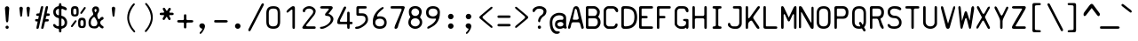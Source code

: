 SplineFontDB: 3.2
FontName: SVBasicManual
FullName: SV Basic Manual
FamilyName: SV Basic Manual
Weight: Book
Copyright: Copyright 2004 Johan Winge
Version: 1.00
ItalicAngle: 0
UnderlinePosition: 0
UnderlineWidth: 0
Ascent: 576
Descent: 144
InvalidEm: 0
sfntRevision: 0x00010000
LayerCount: 2
Layer: 0 1 "Back" 1
Layer: 1 1 "Fore" 0
XUID: [1021 398 -1852757990 11964]
StyleMap: 0x0040
FSType: 0
OS2Version: 1
OS2_WeightWidthSlopeOnly: 0
OS2_UseTypoMetrics: 0
CreationTime: 1073869049
ModificationTime: 1730402663
PfmFamily: 17
TTFWeight: 400
TTFWidth: 5
LineGap: -106
VLineGap: 0
Panose: 2 11 6 3 5 3 2 2 2 4
OS2TypoAscent: 579
OS2TypoAOffset: 0
OS2TypoDescent: -247
OS2TypoDOffset: 0
OS2TypoLinegap: -106
OS2WinAscent: 579
OS2WinAOffset: 0
OS2WinDescent: 247
OS2WinDOffset: 0
HheadAscent: 608
HheadAOffset: 0
HheadDescent: -147
HheadDOffset: 0
OS2SubXSize: 144
OS2SubYSize: 144
OS2SubXOff: 0
OS2SubYOff: 144
OS2SupXSize: 144
OS2SupYSize: 144
OS2SupXOff: 0
OS2SupYOff: 144
OS2StrikeYSize: 35
OS2StrikeYPos: 186
OS2Vendor: 'PfEd'
OS2CodePages: 00000001.80940000
OS2UnicodeRanges: 00000047.00000002.00000000.00000000
DEI: 91125
ShortTable: cvt  2
  24
  456
EndShort
ShortTable: maxp 16
  1
  0
  163
  124
  6
  119
  4
  1
  0
  16
  0
  0
  0
  46
  3
  1
EndShort
LangName: 1033 "" "" "" "SVI Basic Manual" "" "" "" "" "" "Johan Winge" "" "" "http://home.student.uu.se/jowi4905/"
LangName: 1024 "Copyright 2004 Johan Winge" "SVI Basic Manual" "Regular" "SVI Basic Manual" "SVI Basic Manual" "Version 1.00 " "SVIBasicManual"
Encoding: UnicodeBmp
UnicodeInterp: none
NameList: AGL For New Fonts
DisplaySize: -48
AntiAlias: 1
FitToEm: 0
WinInfo: 391 17 6
BeginChars: 65542 165

StartChar: .notdef
Encoding: 65536 -1 0
Width: 312
GlyphClass: 1
Flags: W
TtInstrs:
PUSHB_2
 1
 0
MDAP[rnd]
ALIGNRP
PUSHB_3
 7
 4
 0
MIRP[min,rnd,black]
SHP[rp2]
PUSHB_2
 6
 5
MDRP[rp0,min,rnd,grey]
ALIGNRP
PUSHB_3
 3
 2
 0
MIRP[min,rnd,black]
SHP[rp2]
SVTCA[y-axis]
PUSHB_2
 3
 0
MDAP[rnd]
ALIGNRP
PUSHB_3
 5
 4
 0
MIRP[min,rnd,black]
SHP[rp2]
PUSHB_3
 7
 6
 1
MIRP[rp0,min,rnd,grey]
ALIGNRP
PUSHB_3
 1
 2
 0
MIRP[min,rnd,black]
SHP[rp2]
EndTTInstrs
LayerCount: 2
Fore
SplineSet
24 0 m 1,0,-1
 24 480 l 1,1,-1
 264 480 l 1,2,-1
 264 0 l 1,3,-1
 24 0 l 1,0,-1
48 24 m 1,4,-1
 240 24 l 1,5,-1
 240 456 l 1,6,-1
 48 456 l 1,7,-1
 48 24 l 1,4,-1
EndSplineSet
EndChar

StartChar: .null
Encoding: 65537 -1 1
Width: 0
GlyphClass: 1
Flags: W
LayerCount: 2
EndChar

StartChar: nonmarkingreturn
Encoding: 65538 -1 2
Width: 240
GlyphClass: 1
Flags: W
LayerCount: 2
EndChar

StartChar: space
Encoding: 32 32 3
Width: 364
GlyphClass: 1
Flags: W
LayerCount: 2
EndChar

StartChar: exclam
Encoding: 33 33 4
Width: 364
GlyphClass: 1
Flags: W
LayerCount: 2
Fore
SplineSet
120 167 m 2,0,-1
 101 419 l 2,1,2
 101 422 101 422 101 424 c 0,3,4
 101 449 101 449 128 462 c 0,5,6
 135 465 135 465 143 465 c 0,7,8
 159 465 159 465 174 452 c 0,9,10
 187 439 187 439 187 424 c 0,11,12
 187 422 187 422 187 420 c 2,13,-1
 169 166 l 1,14,15
 162 132 162 132 144 132 c 0,16,17
 130 132 130 132 122 156 c 0,18,19
 120 162 120 162 120 167 c 2,0,-1
145 64 m 0,20,21
 166 64 166 64 174 44 c 0,22,23
 177 38 177 38 177 31 c 0,24,25
 177 18 177 18 168 8 c 0,26,27
 159 0 159 0 145 0 c 0,28,29
 122 0 122 0 114 19 c 0,30,31
 112 25 112 25 112 31 c 0,32,33
 112 53 112 53 132 62 c 0,34,35
 138 64 138 64 145 64 c 0,20,21
EndSplineSet
EndChar

StartChar: quotedbl
Encoding: 34 34 5
Width: 364
GlyphClass: 1
Flags: W
LayerCount: 2
Fore
SplineSet
49 277 m 2,0,-1
 33 418 l 2,1,2
 33 420 33 420 33 423 c 0,3,4
 33 441 33 441 54 452 c 0,5,6
 61 456 61 456 67 456 c 0,7,8
 80 456 80 456 92 445 c 0,9,10
 103 435 103 435 103 423 c 0,11,12
 103 421 103 421 103 419 c 2,13,-1
 88 276 l 2,14,15
 88 263 88 263 76 252 c 0,16,17
 73 248 73 248 69 248 c 0,18,19
 57 248 57 248 50 269 c 0,20,21
 49 274 49 274 49 277 c 2,0,-1
193 277 m 2,22,-1
 177 418 l 2,23,24
 177 420 177 420 177 423 c 0,25,26
 177 441 177 441 198 452 c 0,27,28
 205 456 205 456 211 456 c 0,29,30
 224 456 224 456 236 445 c 0,31,32
 247 435 247 435 247 423 c 0,33,34
 247 421 247 421 247 419 c 2,35,-1
 232 276 l 2,36,37
 232 263 232 263 220 252 c 0,38,39
 217 248 217 248 213 248 c 0,40,41
 201 248 201 248 194 269 c 0,42,43
 193 274 193 274 193 277 c 2,22,-1
EndSplineSet
EndChar

StartChar: numbersign
Encoding: 35 35 6
Width: 364
GlyphClass: 1
Flags: W
LayerCount: 2
Fore
SplineSet
216 151 m 0,0,1
 197 151 197 151 193 143 c 2,2,-1
 168 37 l 2,3,4
 161 2 161 2 144 0 c 0,5,6
 140 0 140 0 135 0 c 0,7,8
 123 0 123 0 119 4 c 0,9,10
 116 9 116 9 116 18 c 0,11,12
 116 26 116 26 118 37 c 2,13,-1
 201 429 l 2,14,15
 208 465 208 465 225 466 c 0,16,17
 230 467 230 467 234 467 c 0,18,19
 247 467 247 467 250 462 c 128,-1,20
 253 457 253 457 253 448 c 0,21,22
 253 440 253 440 251 429 c 2,23,-1
 227 317 l 1,24,-1
 252 316 l 2,25,26
 288 316 288 316 290 300 c 0,27,28
 290 296 290 296 290 291 c 0,29,30
 290 273 290 273 274 269 c 0,31,32
 266 267 266 267 252 266 c 2,33,-1
 221 265 l 1,34,-1
 204 201 l 1,35,-1
 231 201 l 2,36,37
 266 201 266 201 268 186 c 0,38,39
 268 181 268 181 268 176 c 0,40,41
 268 163 268 163 264 158 c 0,42,43
 256 151 256 151 238 151 c 0,44,45
 235 151 235 151 231 151 c 0,46,47
 223 151 223 151 216 151 c 0,0,1
44 150 m 1,48,-1
 29 151 l 2,49,50
 -5 151 -5 151 -6 166 c 0,51,52
 -7 171 -7 171 -7 176 c 0,53,54
 -7 189 -7 189 -3 194 c 0,55,56
 3 201 3 201 29 201 c 2,57,-1
 55 202 l 1,58,-1
 68 266 l 1,59,-1
 51 266 l 2,60,61
 18 266 18 266 14 282 c 0,62,63
 13 287 13 287 13 291 c 0,64,65
 13 309 13 309 30 313 c 0,66,67
 37 315 37 315 51 316 c 2,68,-1
 79 318 l 1,69,-1
 104 430 l 2,70,71
 111 465 111 465 128 466 c 0,72,73
 132 467 132 467 137 467 c 0,74,75
 149 467 149 467 153 462 c 0,76,77
 156 458 156 458 156 449 c 0,78,79
 156 441 156 441 154 430 c 2,80,-1
 71 38 l 2,81,82
 64 2 64 2 47 0 c 0,83,84
 42 0 42 0 38 0 c 0,85,86
 25 0 25 0 22 4 c 0,87,88
 19 9 19 9 19 18 c 0,89,90
 19 26 19 26 21 38 c 2,91,-1
 44 150 l 1,48,-1
EndSplineSet
EndChar

StartChar: dollar
Encoding: 36 36 7
Width: 364
GlyphClass: 1
Flags: W
LayerCount: 2
Fore
SplineSet
115 398 m 2,0,1
 115 413 115 413 106 413 c 0,2,3
 104 413 104 413 102 412 c 0,4,5
 78 406 78 406 62 385 c 0,6,7
 50 369 50 369 50 351 c 0,8,9
 50 317 50 317 74 294 c 0,10,11
 90 279 90 279 102 279 c 0,12,13
 105 279 105 279 108 280 c 0,14,15
 115 282 115 282 115 292 c 2,16,-1
 115 398 l 2,0,1
165 65 m 2,17,18
 165 58 165 58 168 56 c 0,19,20
 169 54 169 54 172 54 c 0,21,22
 176 54 176 54 181 56 c 0,23,24
 231 71 231 71 231 127 c 0,25,26
 231 182 231 182 183 210 c 0,27,28
 179 212 179 212 176 212 c 0,29,30
 168 212 168 212 166 203 c 0,31,32
 165 199 165 199 165 195 c 2,33,-1
 165 65 l 2,17,18
115 72 m 2,34,-1
 115 202 l 2,35,36
 115 220 115 220 96 224 c 0,37,38
 26 242 26 242 6 304 c 0,39,40
 0 324 0 324 0 348 c 0,41,42
 0 391 0 391 25 422 c 128,-1,43
 50 453 50 453 93 463 c 0,44,45
 112 467 112 467 116 491 c 0,46,47
 116 495 116 495 116 498 c 0,48,49
 116 516 116 516 124 524 c 0,50,51
 128 528 128 528 140 528 c 0,52,53
 153 528 153 528 158 523 c 0,54,55
 165 514 165 514 165 491 c 0,56,57
 167 467 167 467 189 465 c 0,58,59
 225 458 225 458 240 450 c 0,60,61
 276 430 276 430 276 408 c 0,62,63
 276 404 276 404 274 399 c 0,64,65
 272 393 272 393 267 389 c 0,66,67
 261 383 261 383 252 383 c 0,68,69
 237 383 237 383 213 399 c 0,70,71
 191 412 191 412 179 412 c 0,72,73
 165 412 165 412 165 394 c 2,74,-1
 165 274 l 2,75,76
 165 269 165 269 174 266 c 0,77,78
 218 258 218 258 248 222 c 0,79,80
 282 183 282 183 282 130 c 0,81,82
 282 56 282 56 226 22 c 0,83,84
 208 11 208 11 183 5 c 0,85,86
 165 1 165 1 165 -14 c 2,87,-1
 165 -37 l 2,88,89
 165 -70 165 -70 150 -73 c 0,90,91
 145 -74 145 -74 140 -74 c 0,92,93
 128 -74 128 -74 124 -70 c 0,94,95
 115 -61 115 -61 115 -37 c 2,96,-1
 115 -17 l 2,97,98
 114 -7 114 -7 107.5 -3 c 128,-1,99
 101 1 101 1 92 3 c 0,100,101
 63 6 63 6 38 20 c 0,102,103
 29 25 29 25 14 40 c 0,104,105
 2 52 2 52 -1 72 c 0,106,107
 -2 76 -2 76 -2 79 c 0,108,109
 -2 90 -2 90 4 93 c 0,110,111
 15 98 15 98 22 98 c 0,112,113
 25 98 25 98 28 97 c 0,114,115
 40 93 40 93 54 73 c 0,116,117
 68 57 68 57 90 53 c 0,118,119
 93 52 93 52 96 52 c 0,120,121
 108 52 108 52 113 63 c 0,122,123
 115 67 115 67 115 72 c 2,34,-1
EndSplineSet
EndChar

StartChar: percent
Encoding: 37 37 8
Width: 364
GlyphClass: 1
Flags: W
LayerCount: 2
Fore
SplineSet
0 336 m 2,0,-1
 0 379 l 2,1,2
 0 443 0 443 32 458 c 0,3,4
 52 467 52 467 77 467 c 0,5,6
 118 467 118 467 136 448 c 0,7,8
 155 427 155 427 155 378 c 2,9,-1
 155 334 l 2,10,11
 155 288 155 288 136 270 c 0,12,13
 118 254 118 254 77 254 c 0,14,15
 24 254 24 254 10 283 c 0,16,17
 0 302 0 302 0 336 c 2,0,-1
46 354 m 0,18,19
 46 322 46 322 50 311 c 0,20,21
 55 294 55 294 77 294 c 0,22,23
 108 294 108 294 110 329 c 0,24,25
 110 340 110 340 110 353 c 0,26,27
 110 388 110 388 106 398 c 0,28,29
 98 417 98 417 77 417 c 0,30,31
 55 417 55 417 50 398 c 0,32,33
 46 387 46 387 46 354 c 0,18,19
299 433 m 0,34,35
 299 425 299 425 289 410 c 2,36,-1
 228 323 l 2,37,38
 216 307 216 307 206 307 c 0,39,40
 204 307 204 307 201 308 c 0,41,42
 187 316 187 316 187 324 c 0,43,44
 187 330 187 330 197 346 c 2,45,-1
 259 434 l 2,46,47
 269 450 269 450 279 450 c 0,48,49
 282 450 282 450 286 448 c 0,50,51
 299 443 299 443 299 433 c 0,34,35
145 96 m 2,52,-1
 145 140 l 2,53,54
 145 204 145 204 178 219 c 0,55,56
 197 228 197 228 222 228 c 0,57,58
 263 228 263 228 280 209 c 0,59,60
 300 188 300 188 300 139 c 2,61,-1
 300 96 l 2,62,63
 300 49 300 49 280 31 c 0,64,65
 263 15 263 15 222 15 c 0,66,67
 159 15 159 15 149 58 c 0,68,69
 145 76 145 76 145 96 c 2,52,-1
190 115 m 0,70,71
 190 83 190 83 194 72 c 0,72,73
 200 55 200 55 222 55 c 0,74,75
 243 55 243 55 250 72 c 0,76,77
 255 84 255 84 255 114 c 0,78,79
 255 162 255 162 240 173 c 0,80,81
 234 178 234 178 222 178 c 0,82,83
 192 178 192 178 190 140 c 0,84,85
 190 128 190 128 190 115 c 0,70,71
113 160 m 0,86,87
 113 153 113 153 102 138 c 2,88,-1
 39 50 l 2,89,90
 27 34 27 34 17 34 c 0,91,92
 15 34 15 34 12 36 c 0,93,94
 -1 41 -1 41 -1 51 c 0,95,96
 -1 60 -1 60 9 73 c 2,97,-1
 72 161 l 2,98,99
 84 177 84 177 94 177 c 0,100,101
 96 177 96 177 98 176 c 0,102,103
 104 173 104 173 110 166 c 0,104,105
 113 164 113 164 113 160 c 0,86,87
EndSplineSet
EndChar

StartChar: ampersand
Encoding: 38 38 9
Width: 364
GlyphClass: 1
Flags: W
LayerCount: 2
Fore
SplineSet
138 409 m 0,0,1
 137 409 137 409 135 409 c 0,2,3
 129 409 129 409 123 402 c 0,4,5
 117 396 117 396 117 386 c 0,6,7
 117 362 117 362 128 348 c 0,8,9
 131 344 131 344 136 343 c 0,10,11
 145 343 145 343 152 360 c 0,12,13
 153 363 153 363 159 386 c 0,14,15
 159 400 159 400 146 407 c 0,16,17
 143 409 143 409 138 409 c 0,0,1
289 192 m 0,18,19
 232 165 232 165 232 129 c 0,20,21
 232 114 232 114 241 98 c 0,22,23
 249 84 249 84 268 68 c 0,24,25
 275 62 275 62 282 58 c 0,26,27
 301 47 301 47 301 33 c 0,28,29
 301 29 301 29 299 25 c 0,30,31
 297 20 297 20 295 16 c 0,32,33
 289 8 289 8 277 8 c 0,34,35
 272 8 272 8 268 9 c 0,36,37
 246 13 246 13 228 35 c 0,38,39
 215 51 215 51 208 51 c 128,-1,40
 201 51 201 51 194 42 c 128,-1,41
 187 33 187 33 181 26 c 0,42,43
 165 7 165 7 116 7 c 0,44,45
 28 7 28 7 4 65 c 0,46,47
 -5 87 -5 87 -5 121 c 0,48,49
 -5 125 -5 125 -5 128 c 0,50,51
 -5 178 -5 178 18 214 c 0,52,53
 35 240 35 240 81 281 c 0,54,55
 91 291 91 291 91 304 c 0,56,57
 91 308 91 308 85 329 c 0,58,59
 83 338 83 338 79 346 c 0,60,61
 66 370 66 370 66 389 c 0,62,63
 66 391 66 391 66 393 c 0,64,65
 68 417 68 417 86 438 c 0,66,67
 105 462 105 462 141 462 c 0,68,69
 192 462 192 462 206 417 c 0,70,71
 210 404 210 404 210 391 c 0,72,73
 210 361 210 361 200 344 c 2,74,-1
 195 336 l 2,75,76
 193 333 193 333 190 330 c 0,77,78
 177 311 177 311 172 282 c 0,79,80
 172 279 172 279 172 276 c 0,81,82
 172 264 172 264 178 240 c 0,83,84
 187 207 187 207 200 200 c 0,85,86
 203 198 203 198 206 198 c 0,87,88
 216 198 216 198 228 216 c 0,89,90
 237 229 237 229 241 232 c 0,91,92
 255 245 255 245 275 245 c 0,93,94
 290 245 290 245 294 237 c 0,95,96
 301 223 301 223 301 214 c 0,97,98
 301 199 301 199 289 192 c 0,18,19
87 232 m 2,99,-1
 70 212 l 2,100,101
 52 192 52 192 46 164 c 0,102,103
 42 148 42 148 41 124 c 0,104,105
 41 71 41 71 78 56 c 0,106,107
 89 51 89 51 101 51 c 0,108,109
 155 51 155 51 169 88 c 0,110,111
 174 102 174 102 174 123 c 0,112,113
 174 151 174 151 141 206 c 2,114,-1
 127 231 l 2,115,116
 121 243 121 243 109 243 c 0,117,118
 105 243 105 243 99 241 c 128,-1,119
 93 239 93 239 87 232 c 2,99,-1
EndSplineSet
EndChar

StartChar: quotesingle
Encoding: 39 39 10
Width: 364
GlyphClass: 1
Flags: W
LayerCount: 2
Fore
SplineSet
122 277 m 2,0,-1
 106 418 l 2,1,2
 106 420 106 420 106 423 c 0,3,4
 106 441 106 441 128 452 c 0,5,6
 134 456 134 456 141 456 c 0,7,8
 153 456 153 456 166 445 c 0,9,10
 176 435 176 435 176 423 c 0,11,12
 176 421 176 421 176 419 c 2,13,-1
 161 276 l 2,14,15
 161 261 161 261 150 252 c 0,16,17
 146 248 146 248 142 248 c 0,18,19
 130 248 130 248 124 269 c 0,20,21
 122 274 122 274 122 277 c 2,0,-1
EndSplineSet
EndChar

StartChar: parenleft
Encoding: 40 40 11
Width: 364
GlyphClass: 1
Flags: W
LayerCount: 2
Fore
SplineSet
98 222 m 0,0,1
 98 151 98 151 146 56 c 0,2,3
 169 13 169 13 210 -35 c 0,4,5
 222 -49 222 -49 222 -57 c 0,6,7
 222 -61 222 -61 220 -64 c 0,8,9
 211 -75 211 -75 205 -75 c 0,10,11
 204 -75 204 -75 204 -74 c 0,12,13
 195 -73 195 -73 183 -60 c 0,14,15
 99 31 99 31 70 148 c 0,16,17
 60 189 60 189 60 230 c 0,18,19
 60 345 60 345 130 452 c 0,20,21
 151 484 151 484 175 511 c 0,22,23
 188 526 188 526 197 526 c 0,24,25
 200 526 200 526 202 524 c 0,26,27
 215 514 215 514 215 508 c 0,28,29
 215 500 215 500 203 486 c 0,30,31
 156 431 156 431 126 356 c 0,32,33
 98 286 98 286 98 222 c 0,0,1
EndSplineSet
EndChar

StartChar: parenright
Encoding: 41 41 12
Width: 364
GlyphClass: 1
Flags: W
LayerCount: 2
Fore
SplineSet
74 -67 m 0,0,1
 67 -67 67 -67 63 -61 c 0,2,3
 56 -56 56 -56 56 -49 c 0,4,5
 56 -41 56 -41 67 -28 c 2,6,-1
 90 0 l 2,7,8
 134 55 134 55 161 132 c 0,9,10
 180 186 180 186 180 229 c 0,11,12
 180 326 180 326 118 432 c 0,13,14
 97 470 97 470 74 493 c 0,15,16
 63 506 63 506 63 515 c 0,17,18
 63 522 63 522 70 527 c 0,19,20
 76 533 76 533 82 533 c 0,21,22
 89 533 89 533 102 518 c 0,23,24
 182 431 182 431 209 318 c 0,25,26
 218 279 218 279 218 238 c 0,27,28
 218 122 218 122 142 8 c 0,29,30
 120 -25 120 -25 95 -53 c 0,31,32
 83 -67 83 -67 74 -67 c 0,0,1
EndSplineSet
EndChar

StartChar: asterisk
Encoding: 42 42 13
Width: 364
GlyphClass: 1
Flags: W
LayerCount: 2
Fore
SplineSet
138 245 m 0,0,1
 132 245 132 245 130 240 c 2,2,-1
 110 206 l 2,3,4
 95 181 95 181 83 181 c 0,5,6
 81 181 81 181 78 182 c 0,7,8
 64 189 64 189 62 191 c 0,9,10
 57 195 57 195 57 203 c 0,11,12
 57 213 57 213 67 231 c 2,13,-1
 88 268 l 2,14,15
 89 270 89 270 89 271 c 0,16,17
 89 276 89 276 80 280 c 0,18,19
 77 282 77 282 75 282 c 2,20,-1
 37 282 l 2,21,22
 2 282 2 282 0 298 c 0,23,24
 0 303 0 303 0 307 c 0,25,26
 0 320 0 320 4 324 c 0,27,28
 12 332 12 332 37 332 c 2,29,-1
 74 332 l 2,30,31
 80 332 80 332 85 340 c 0,32,33
 89 345 89 345 89 349 c 0,34,35
 89 351 89 351 87 353 c 2,36,-1
 70 386 l 2,37,38
 60 403 60 403 60 413 c 0,39,40
 60 422 60 422 66 426 c 0,41,42
 78 435 78 435 87 435 c 0,43,44
 89 435 89 435 91 434 c 0,45,46
 102 431 102 431 114 410 c 2,47,-1
 131 378 l 2,48,49
 133 374 133 374 142 372 c 0,50,51
 143 372 143 372 144 372 c 0,52,53
 150 372 150 372 152 377 c 2,54,-1
 171 409 l 2,55,56
 185 433 185 433 198 433 c 0,57,58
 201 433 201 433 203 432 c 0,59,60
 224 425 224 425 224 410 c 0,61,62
 224 407 224 407 223 404 c 0,63,64
 221 396 221 396 214 384 c 2,65,-1
 195 352 l 2,66,67
 194 350 194 350 194 346 c 0,68,69
 194 339 194 339 198 334 c 0,70,71
 201 332 201 332 203 332 c 2,72,-1
 243 332 l 2,73,74
 279 332 279 332 280 316 c 0,75,76
 281 312 281 312 281 307 c 0,77,78
 281 295 281 295 276 290 c 0,79,80
 268 282 268 282 243 282 c 2,81,-1
 201 282 l 2,82,83
 196 282 196 282 192 275 c 0,84,85
 191 272 191 272 191 269 c 128,-1,86
 191 266 191 266 192 264 c 2,87,-1
 211 229 l 2,88,89
 220 212 220 212 220 201 c 0,90,91
 220 193 220 193 214 188 c 0,92,93
 201 179 201 179 193 179 c 0,94,95
 191 179 191 179 190 180 c 0,96,97
 180 183 180 183 167 205 c 2,98,-1
 147 242 l 2,99,100
 146 245 146 245 138 245 c 0,0,1
EndSplineSet
EndChar

StartChar: plus
Encoding: 43 43 14
Width: 364
GlyphClass: 1
Flags: W
LayerCount: 2
Fore
SplineSet
130 110 m 2,0,1
 130 123 130 123 118 128 c 0,2,3
 115 129 115 129 110 129 c 2,4,-1
 36 129 l 2,5,6
 -1 129 -1 129 -5 146 c 0,7,8
 -6 150 -6 150 -6 154 c 0,9,10
 -6 166 -6 166 0 172 c 0,11,12
 7 179 7 179 36 179 c 2,13,-1
 108 179 l 2,14,15
 119 179 119 179 128 192 c 0,16,17
 130 195 130 195 130 198 c 2,18,-1
 129 260 l 2,19,20
 129 297 129 297 144 298 c 0,21,22
 149 299 149 299 154 299 c 0,23,24
 167 299 167 299 172 294 c 0,25,26
 179 287 179 287 179 260 c 2,27,-1
 179 200 l 2,28,29
 179 188 179 188 194 181 c 0,30,31
 199 179 199 179 203 179 c 2,32,-1
 274 179 l 2,33,34
 316 179 316 179 318 164 c 0,35,36
 318 159 318 159 318 154 c 0,37,38
 318 142 318 142 312 138 c 0,39,40
 302 129 302 129 274 129 c 2,41,-1
 201 129 l 2,42,43
 190 129 190 129 182 116 c 0,44,45
 179 113 179 113 179 110 c 2,46,-1
 179 47 l 2,47,48
 179 12 179 12 164 9 c 0,49,50
 159 8 159 8 154 8 c 0,51,52
 142 8 142 8 136 14 c 0,53,54
 129 21 129 21 129 47 c 2,55,-1
 130 110 l 2,0,1
EndSplineSet
EndChar

StartChar: comma
Encoding: 44 44 15
Width: 364
GlyphClass: 1
Flags: W
LayerCount: 2
Fore
SplineSet
143 3 m 1,0,1
 120 3 120 3 102 22 c 0,2,3
 82 41 82 41 82 63 c 128,-1,4
 82 85 82 85 100 100 c 0,5,6
 115 112 115 112 141 112 c 0,7,8
 164 112 164 112 180.5 95.5 c 128,-1,9
 197 79 197 79 197 56 c 0,10,11
 197 16 197 16 160 -44 c 0,12,13
 124 -105 124 -105 102 -105 c 0,14,15
 92 -105 92 -105 88 -94 c 0,16,17
 88 -91 88 -91 88 -88 c 0,18,19
 88 -77 88 -77 99 -67 c 0,20,21
 124 -45 124 -45 138 -16 c 0,22,23
 142 -7 142 -7 143 3 c 1,0,1
EndSplineSet
EndChar

StartChar: hyphen
Encoding: 45 45 16
Width: 364
GlyphClass: 1
Flags: W
LayerCount: 2
Fore
SplineSet
298 154 m 256,0,1
 298 129 298 129 255 129 c 2,2,-1
 67 129 l 2,3,4
 26 129 26 129 24 142 c 0,5,6
 24 147 24 147 24 154 c 0,7,8
 24 172 24 172 32 176 c 0,9,10
 37 179 37 179 46 179 c 2,11,-1
 162 179 l 1,12,-1
 162 179 l 1,13,-1
 161 179 l 1,14,-1
 158 179 l 1,15,-1
 255 179 l 2,16,17
 298 179 298 179 298 154 c 256,0,1
EndSplineSet
EndChar

StartChar: period
Encoding: 46 46 17
Width: 364
GlyphClass: 1
Flags: W
LayerCount: 2
Fore
SplineSet
141 112 m 256,0,1
 164 112 164 112 180.5 95.5 c 128,-1,2
 197 79 197 79 197 56 c 128,-1,3
 197 33 197 33 180.5 16.5 c 128,-1,4
 164 0 164 0 141 0 c 128,-1,5
 118 0 118 0 101.5 16.5 c 128,-1,6
 85 33 85 33 85 56 c 128,-1,7
 85 79 85 79 101.5 95.5 c 128,-1,8
 118 112 118 112 141 112 c 256,0,1
EndSplineSet
EndChar

StartChar: slash
Encoding: 47 47 18
Width: 364
GlyphClass: 1
Flags: W
LayerCount: 2
Fore
SplineSet
2 -2 m 2,0,-1
 259 501 l 2,1,2
 272 526 272 526 286 526 c 0,3,4
 288 526 288 526 290 526 c 0,5,6
 311 521 311 521 311 504 c 0,7,8
 311 493 311 493 303 478 c 2,9,-1
 46 -25 l 2,10,11
 32 -50 32 -50 20 -50 c 0,12,13
 18 -50 18 -50 16 -50 c 0,14,15
 3 -45 3 -45 0 -41 c 0,16,17
 -5 -36 -5 -36 -5 -27 c 0,18,19
 -5 -17 -5 -17 2 -2 c 2,0,-1
EndSplineSet
EndChar

StartChar: zero
Encoding: 48 48 19
Width: 364
GlyphClass: 1
Flags: W
LayerCount: 2
Fore
SplineSet
281 319 m 2,0,-1
 281 148 l 2,1,2
 281 32 281 32 200 8 c 0,3,4
 177 1 177 1 147 1 c 0,5,6
 144 1 144 1 140 1 c 0,7,8
 34 1 34 1 9 80 c 0,9,10
 0 108 0 108 0 148 c 2,11,-1
 0 319 l 2,12,13
 0 431 0 431 76 457 c 0,14,15
 103 466 103 466 140 466 c 0,16,17
 144 466 144 466 148 466 c 0,18,19
 216 466 216 466 248 434 c 0,20,21
 281 400 281 400 281 319 c 2,0,-1
231 145 m 2,22,-1
 231 322 l 2,23,24
 231 375 231 375 212 396 c 0,25,26
 194 417 194 417 140 417 c 0,27,28
 66 417 66 417 54 363 c 0,29,30
 50 345 50 345 50 322 c 2,31,-1
 50 145 l 2,32,33
 50 96 50 96 70 74 c 0,34,35
 90 50 90 50 140 50 c 0,36,37
 213 50 213 50 226 104 c 0,38,39
 231 121 231 121 231 145 c 2,22,-1
EndSplineSet
EndChar

StartChar: one
Encoding: 49 49 20
Width: 364
GlyphClass: 1
Flags: W
LayerCount: 2
Fore
SplineSet
170 38 m 2,0,-1
 170 385 l 2,1,2
 170 394 170 394 161 396 c 0,3,4
 159 396 159 396 157 396 c 0,5,6
 149 396 149 396 139 388 c 2,7,-1
 99 353 l 1,8,-1
 88 344 l 2,9,10
 76 334 76 334 66 334 c 0,11,12
 65 333 65 333 64 333 c 0,13,14
 60 333 60 333 57 337 c 0,15,16
 50 343 50 343 50 350 c 0,17,18
 50 363 50 363 61 378 c 0,19,20
 66 384 66 384 71 388 c 0,21,22
 84 406 84 406 129 440 c 0,23,24
 165 467 165 467 182 467 c 0,25,26
 220 467 220 467 220 430 c 2,27,-1
 220 38 l 2,28,29
 220 2 220 2 204 0 c 0,30,31
 200 0 200 0 195 0 c 0,32,33
 182 0 182 0 178 4 c 0,34,35
 170 12 170 12 170 38 c 2,0,-1
EndSplineSet
EndChar

StartChar: two
Encoding: 50 50 21
Width: 364
GlyphClass: 1
Flags: W
LayerCount: 2
Fore
SplineSet
281 367 m 0,0,1
 281 317 281 317 242 268 c 2,2,-1
 99 89 l 2,3,4
 93 83 93 83 90 72 c 0,5,6
 89 69 89 69 89 67 c 0,7,8
 89 59 89 59 97 54 c 0,9,10
 104 50 104 50 120 50 c 2,11,-1
 243 50 l 2,12,13
 279 50 279 50 280 34 c 0,14,15
 281 30 281 30 281 25 c 0,16,17
 281 12 281 12 276 8 c 0,18,19
 269 0 269 0 243 0 c 2,20,-1
 50 0 l 2,21,22
 21 0 21 0 13 14 c 0,23,24
 10 18 10 18 10 23 c 0,25,26
 10 34 10 34 21 50 c 2,27,-1
 48 90 l 1,28,-1
 182 265 l 1,29,-1
 204 292 l 2,30,31
 231 323 231 323 231 355 c 0,32,33
 231 379 231 379 208 397 c 0,34,35
 182 417 182 417 146 417 c 128,-1,36
 110 417 110 417 89 400 c 0,37,38
 73 386 73 386 70 370 c 0,39,40
 66 349 66 349 57 344 c 0,41,42
 53 341 53 341 46 341 c 0,43,44
 33 341 33 341 24 353 c 0,45,46
 19 361 19 361 19 377 c 0,47,48
 19 409 19 409 62 438 c 0,49,50
 103 467 103 467 150 467 c 0,51,52
 213 467 213 467 256 421 c 0,53,54
 281 395 281 395 281 367 c 0,0,1
EndSplineSet
EndChar

StartChar: three
Encoding: 51 51 22
Width: 364
GlyphClass: 1
Flags: W
LayerCount: 2
Fore
SplineSet
38 0 m 2,0,1
 9 0 9 0 9 21 c 0,2,3
 9 41 9 41 39 42 c 0,4,5
 86 45 86 45 144 80 c 0,6,7
 170 96 170 96 192 120 c 0,8,9
 212 141 212 141 222 166 c 0,10,11
 226 179 226 179 226 191 c 0,12,13
 226 194 226 194 226 196 c 0,14,15
 226 254 226 254 172 263 c 0,16,17
 155 266 155 266 133 268 c 0,18,19
 114 270 114 270 112 288 c 0,20,21
 112 291 112 291 112 294 c 0,22,23
 112 307 112 307 120 317 c 2,24,-1
 179 387 l 2,25,26
 187 395 187 395 187 402 c 0,27,28
 187 406 187 406 185 410 c 0,29,30
 181 417 181 417 171 417 c 2,31,-1
 50 417 l 2,32,33
 31 417 31 417 21.5 424 c 128,-1,34
 12 431 12 431 12 442 c 0,35,36
 12 458 12 458 36 465 c 0,37,38
 43 467 43 467 50 467 c 2,39,-1
 221 467 l 2,40,41
 254 467 254 467 264 448 c 0,42,43
 267 441 267 441 267 433 c 0,44,45
 267 420 267 420 255 405 c 2,46,-1
 182 310 l 1,47,48
 215 301 215 301 246 272 c 0,49,50
 281 239 281 239 281 200 c 0,51,52
 277 128 277 128 186 60 c 0,53,54
 131 21 131 21 78 4 c 0,55,56
 64 0 64 0 54 0 c 2,57,-1
 38 0 l 2,0,1
EndSplineSet
EndChar

StartChar: four
Encoding: 52 52 23
Width: 364
GlyphClass: 1
Flags: W
LayerCount: 2
Fore
SplineSet
200 170 m 2,0,-1
 200 314 l 2,1,2
 200 341 200 341 208 347 c 0,3,4
 213 352 213 352 225 352 c 128,-1,5
 237 352 237 352 242 346 c 0,6,7
 250 339 250 339 250 314 c 2,8,-1
 250 170 l 2,9,10
 250 151 250 151 253 148 c 128,-1,11
 256 145 256 145 275 145 c 0,12,13
 307 145 307 145 308 130 c 0,14,15
 309 125 309 125 309 120 c 0,16,17
 309 107 309 107 305 102 c 0,18,19
 299 95 299 95 275 95 c 0,20,21
 256 95 256 95 253 92 c 0,22,23
 250 88 250 88 250 70 c 2,24,-1
 250 38 l 2,25,26
 250 2 250 2 235 0 c 0,27,28
 231 0 231 0 227 0 c 0,29,30
 215 0 215 0 210 4 c 0,31,32
 200 13 200 13 200 38 c 2,33,-1
 200 70 l 2,34,35
 200 88 200 88 197 92 c 0,36,37
 194 95 194 95 175 95 c 2,38,-1
 50 95 l 2,39,40
 2 95 2 95 0 122 c 0,41,42
 0 131 0 131 0 140 c 0,43,44
 0 178 0 178 17 208 c 2,45,-1
 123 431 l 2,46,47
 129 445 129 445 142 454 c 0,48,49
 150 460 150 460 157 460 c 0,50,51
 162 460 162 460 166 458 c 0,52,53
 177 453 177 453 179 440 c 0,54,55
 179 439 179 439 179 437 c 0,56,57
 179 429 179 429 173 416 c 2,58,-1
 60 187 l 2,59,60
 52 170 52 170 52 161 c 0,61,62
 52 157 52 157 54 155 c 0,63,64
 58 145 58 145 81 145 c 2,65,-1
 174 145 l 2,66,67
 193 145 193 145 196 148 c 0,68,69
 200 151 200 151 200 170 c 2,0,-1
EndSplineSet
EndChar

StartChar: five
Encoding: 53 53 24
Width: 364
GlyphClass: 1
Flags: W
LayerCount: 2
Fore
SplineSet
27 430 m 2,0,1
 27 467 27 467 64 467 c 2,2,-1
 197 467 l 2,3,4
 232 467 232 467 234 452 c 0,5,6
 234 447 234 447 234 442 c 0,7,8
 234 429 234 429 230 424 c 0,9,10
 222 417 222 417 197 417 c 2,11,-1
 102 417 l 2,12,13
 83 417 83 417 80 414 c 128,-1,14
 77 411 77 411 77 393 c 2,15,-1
 77 344 l 2,16,17
 77 326 77 326 80 322 c 0,18,19
 83 319 83 319 102 319 c 2,20,-1
 148 319 l 2,21,22
 220 319 220 319 248 260 c 0,23,24
 262 230 262 230 262 196 c 0,25,26
 262 193 262 193 262 190 c 0,27,28
 262 108 262 108 151 39 c 0,29,30
 91 1 91 1 38 -2 c 0,31,32
 35 -2 35 -2 33 -2 c 0,33,34
 13 -2 13 -2 4 9 c 0,35,36
 0 14 0 14 0 19 c 0,37,38
 0 25 0 25 6 32 c 0,39,40
 16 44 16 44 31 44 c 0,41,42
 80 44 80 44 142 90 c 0,43,44
 191 125 191 125 208 166 c 0,45,46
 212 178 212 178 212 190 c 0,47,48
 212 193 212 193 212 195 c 0,49,50
 212 236 212 236 190 253 c 0,51,52
 170 269 170 269 119 269 c 2,53,-1
 64 269 l 2,54,55
 34 269 34 269 29 288 c 0,56,57
 27 295 27 295 27 307 c 2,58,-1
 27 430 l 2,0,1
EndSplineSet
EndChar

StartChar: six
Encoding: 54 54 25
Width: 364
GlyphClass: 1
Flags: W
LayerCount: 2
Fore
SplineSet
141 208 m 0,0,1
 75 208 75 208 56 162 c 0,2,3
 50 147 50 147 50 129 c 0,4,5
 50 93 50 93 74 72 c 0,6,7
 97 50 97 50 141 50 c 0,8,9
 206 50 206 50 225 96 c 0,10,11
 231 111 231 111 231 129 c 0,12,13
 231 165 231 165 208 186 c 0,14,15
 184 208 184 208 141 208 c 0,0,1
140 258 m 1,16,17
 241 258 241 258 272 182 c 0,18,19
 281 159 281 159 281 129 c 0,20,21
 281 69 281 69 245 35 c 0,22,23
 208 0 208 0 140 0 c 0,24,25
 73 0 73 0 36 35 c 0,26,27
 0 69 0 69 0 129 c 2,28,-1
 0 147 l 2,29,30
 0 203 0 203 14 243 c 0,31,32
 40 318 40 318 101 378 c 0,33,34
 173 448 173 448 203 448 c 0,35,36
 209 448 209 448 213 445 c 0,37,38
 214 443 214 443 216 440 c 0,39,40
 219 435 219 435 219 430 c 0,41,42
 219 421 219 421 208 411 c 0,43,44
 174 386 174 386 136 348 c 0,45,46
 94 306 94 306 88 274 c 0,47,48
 87 271 87 271 87 268 c 0,49,50
 87 257 87 257 96 254 c 0,51,52
 98 254 98 254 100 254 c 128,-1,53
 102 254 102 254 105 254 c 0,54,55
 110 255 110 255 116 256 c 2,56,-1
 141 258 l 1,57,-1
 140 258 l 1,16,17
EndSplineSet
EndChar

StartChar: seven
Encoding: 55 55 26
Width: 364
GlyphClass: 1
Flags: W
LayerCount: 2
Fore
SplineSet
224 393 m 0,0,1
 224 417 224 417 202 417 c 2,2,-1
 37 417 l 2,3,4
 2 417 2 417 0 432 c 0,5,6
 0 437 0 437 0 442 c 0,7,8
 0 455 0 455 4 460 c 0,9,10
 12 467 12 467 37 467 c 2,11,-1
 243 467 l 2,12,13
 281 467 281 467 286 448 c 0,14,15
 287 446 287 446 287 443 c 0,16,17
 287 434 287 434 281 417 c 2,18,-1
 161 86 l 1,19,-1
 161 86 l 1,20,-1
 161 86 l 1,21,-1
 150 44 l 2,22,23
 138 0 138 0 104 0 c 0,24,25
 80 0 80 0 80 24 c 0,26,27
 80 29 80 29 82 36 c 0,28,29
 84 47 84 47 96 83 c 0,30,31
 99 90 99 90 102 95 c 2,32,-1
 222 383 l 2,33,34
 224 387 224 387 224 393 c 0,0,1
EndSplineSet
EndChar

StartChar: eight
Encoding: 56 56 27
Width: 364
GlyphClass: 1
Flags: W
LayerCount: 2
Fore
SplineSet
140 216 m 256,0,1
 99 216 99 216 74.5 191.5 c 128,-1,2
 50 167 50 167 50 133 c 128,-1,3
 50 99 50 99 76 74 c 0,4,5
 103 50 103 50 140 50 c 0,6,7
 178 50 178 50 204 74 c 0,8,9
 231 99 231 99 231 133 c 0,10,11
 231 169 231 169 206 192 c 0,12,13
 181 216 181 216 140 216 c 256,0,1
139 420 m 0,14,15
 107 420 107 420 84 396 c 0,16,17
 62 375 62 375 62 342 c 0,18,19
 62 310 62 310 84.5 287.5 c 128,-1,20
 107 265 107 265 140 265 c 0,21,22
 174 265 174 265 196.5 287.5 c 128,-1,23
 219 310 219 310 219 342 c 128,-1,24
 219 374 219 374 195 396 c 0,25,26
 170 420 170 420 139 420 c 0,14,15
141 468 m 0,27,28
 201 468 201 468 236 435 c 128,-1,29
 271 402 271 402 271 349 c 0,30,31
 271 324 271 324 260 292 c 0,32,33
 257 282 257 282 244 257 c 0,34,35
 239 246 239 246 239 240 c 0,36,37
 239 232 239 232 245 224 c 2,38,-1
 259 207 l 2,39,40
 281 180 281 180 281 133 c 0,41,42
 281 78 281 78 240 39 c 0,43,44
 198 0 198 0 140 0 c 0,45,46
 83 0 83 0 40 39 c 0,47,48
 0 75 0 75 0 133 c 0,49,50
 3 181 3 181 20 208 c 2,51,-1
 27 218 l 1,52,-1
 37 235 l 2,53,54
 39 239 39 239 39 243 c 0,55,56
 39 254 39 254 30 266 c 0,57,58
 11 291 11 291 11 356 c 0,59,60
 13 408 13 408 46 438 c 0,61,62
 80 468 80 468 141 468 c 0,27,28
EndSplineSet
EndChar

StartChar: nine
Encoding: 57 57 28
Width: 364
GlyphClass: 1
Flags: W
LayerCount: 2
Fore
SplineSet
140 209 m 0,0,1
 0 209 0 209 0 338 c 0,2,3
 0 398 0 398 36 432 c 0,4,5
 73 467 73 467 140 467 c 0,6,7
 208 467 208 467 245 432 c 0,8,9
 281 398 281 398 281 338 c 0,10,11
 281 197 281 197 210 112 c 0,12,13
 174 68 174 68 122 41 c 2,14,-1
 99 29 l 2,15,16
 98 29 98 29 83 20 c 0,17,18
 57 3 57 3 39 3 c 0,19,20
 35 3 35 3 32 4 c 0,21,22
 28 5 28 5 26 10 c 128,-1,23
 24 15 24 15 24 19 c 0,24,25
 24 28 24 28 30 38 c 0,26,27
 35 45 35 45 46 50 c 0,28,29
 157 108 157 108 191 173 c 0,30,31
 200 190 200 190 202 198 c 0,32,33
 202 199 202 199 202 200 c 0,34,35
 202 206 202 206 197 208 c 128,-1,36
 192 210 192 210 181 210 c 0,37,38
 179 210 179 210 177 210 c 0,39,40
 163 209 163 209 140 209 c 0,0,1
140 417 m 0,41,42
 75 417 75 417 56 370 c 0,43,44
 50 355 50 355 50 337 c 0,45,46
 50 300 50 300 76 278 c 128,-1,47
 102 256 102 256 140 256 c 0,48,49
 179 256 179 256 204 278 c 0,50,51
 231 300 231 300 231 337 c 128,-1,52
 231 374 231 374 208 396 c 0,53,54
 184 417 184 417 140 417 c 0,41,42
EndSplineSet
EndChar

StartChar: colon
Encoding: 58 58 29
Width: 364
GlyphClass: 1
Flags: W
LayerCount: 2
Fore
SplineSet
141 112 m 256,0,1
 164 112 164 112 180.5 95.5 c 128,-1,2
 197 79 197 79 197 56 c 128,-1,3
 197 33 197 33 180.5 16.5 c 128,-1,4
 164 0 164 0 141 0 c 128,-1,5
 118 0 118 0 101.5 16.5 c 128,-1,6
 85 33 85 33 85 56 c 128,-1,7
 85 79 85 79 101.5 95.5 c 128,-1,8
 118 112 118 112 141 112 c 256,0,1
141 309 m 256,9,10
 164 309 164 309 180.5 292.5 c 128,-1,11
 197 276 197 276 197 253 c 0,12,13
 197 231 197 231 180 213 c 0,14,15
 166 197 166 197 141 197 c 0,16,17
 105 197 105 197 90 231 c 0,18,19
 85 241 85 241 85 253 c 0,20,21
 85 276 85 276 101.5 292.5 c 128,-1,22
 118 309 118 309 141 309 c 256,9,10
EndSplineSet
EndChar

StartChar: semicolon
Encoding: 59 59 30
Width: 364
GlyphClass: 1
Flags: W
LayerCount: 2
Fore
SplineSet
143 3 m 1,0,1
 120 3 120 3 102 22 c 0,2,3
 82 41 82 41 82 63 c 128,-1,4
 82 85 82 85 100 100 c 0,5,6
 115 112 115 112 141 112 c 0,7,8
 164 112 164 112 180.5 95.5 c 128,-1,9
 197 79 197 79 197 56 c 0,10,11
 197 16 197 16 160 -44 c 0,12,13
 124 -105 124 -105 102 -105 c 0,14,15
 92 -105 92 -105 88 -94 c 0,16,17
 88 -91 88 -91 88 -88 c 0,18,19
 88 -77 88 -77 99 -67 c 0,20,21
 124 -45 124 -45 138 -16 c 0,22,23
 142 -7 142 -7 143 3 c 1,0,1
141 309 m 256,24,25
 164 309 164 309 180.5 292.5 c 128,-1,26
 197 276 197 276 197 253 c 0,27,28
 197 231 197 231 180 213 c 0,29,30
 166 197 166 197 141 197 c 0,31,32
 105 197 105 197 90 231 c 0,33,34
 85 241 85 241 85 253 c 0,35,36
 85 276 85 276 101.5 292.5 c 128,-1,37
 118 309 118 309 141 309 c 256,24,25
EndSplineSet
EndChar

StartChar: less
Encoding: 60 60 31
Width: 364
GlyphClass: 1
Flags: W
LayerCount: 2
Fore
SplineSet
64 238 m 256,0,1
 64 224 64 224 82 208 c 2,2,-1
 254 62 l 2,3,4
 267 49 267 49 267 34 c 0,5,6
 267 23 267 23 256 21 c 0,7,8
 252 20 252 20 249 20 c 0,9,10
 237 20 237 20 227 30 c 2,11,-1
 22 204 l 2,12,13
 0 222 0 222 0 236 c 128,-1,14
 0 250 0 250 21 269 c 2,15,-1
 227 444 l 2,16,17
 237 454 237 454 249 454 c 0,18,19
 252 454 252 454 256 453 c 0,20,21
 267 451 267 451 267 440 c 0,22,23
 267 426 267 426 254 413 c 2,24,-1
 81 265 l 2,25,26
 64 252 64 252 64 238 c 256,0,1
EndSplineSet
EndChar

StartChar: equal
Encoding: 61 61 32
Width: 364
GlyphClass: 1
Flags: W
LayerCount: 2
Fore
SplineSet
44 50 m 2,0,1
 19 50 19 50 13 58 c 0,2,3
 8 63 8 63 8 75 c 128,-1,4
 8 87 8 87 13 92 c 0,5,6
 19 100 19 100 44 100 c 2,7,-1
 237 100 l 2,8,9
 271 100 271 100 272 84 c 0,10,11
 273 80 273 80 273 75 c 0,12,13
 273 62 273 62 268 58 c 0,14,15
 261 50 261 50 237 50 c 2,16,-1
 44 50 l 2,0,1
44 225 m 2,17,18
 19 225 19 225 13 232 c 0,19,20
 8 238 8 238 8 250 c 128,-1,21
 8 262 8 262 13 268 c 0,22,23
 19 275 19 275 44 275 c 2,24,-1
 237 275 l 2,25,26
 271 275 271 275 272 260 c 0,27,28
 273 255 273 255 273 250 c 0,29,30
 273 237 273 237 268 232 c 0,31,32
 261 225 261 225 237 225 c 2,33,-1
 44 225 l 2,17,18
EndSplineSet
EndChar

StartChar: greater
Encoding: 62 62 33
Width: 364
GlyphClass: 1
Flags: W
LayerCount: 2
Fore
SplineSet
271 236 m 0,0,1
 271 221 271 221 250 204 c 2,2,-1
 45 30 l 2,3,4
 32 20 32 20 21 20 c 0,5,6
 19 20 19 20 16 21 c 0,7,8
 5 23 5 23 5 34 c 0,9,10
 5 52 5 52 18 62 c 2,11,-1
 190 208 l 2,12,13
 208 224 208 224 208 238 c 0,14,15
 208 250 208 250 191 265 c 2,16,-1
 18 413 l 2,17,18
 11 419 11 419 6 430 c 0,19,20
 4 434 4 434 4 438 c 0,21,22
 4 444 4 444 8 449 c 0,23,24
 13 454 13 454 21 454 c 0,25,26
 31 454 31 454 45 444 c 2,27,-1
 250 269 l 2,28,29
 271 252 271 252 271 236 c 0,0,1
EndSplineSet
EndChar

StartChar: question
Encoding: 63 63 34
Width: 364
GlyphClass: 1
Flags: W
LayerCount: 2
Fore
SplineSet
166 465 m 0,0,1
 193 465 193 465 236 439 c 1,2,-1
 245 432 l 2,3,4
 267 415 267 415 273 398 c 2,5,-1
 277 387 l 2,6,7
 280 375 280 375 280 366 c 2,8,-1
 280 354 l 2,9,10
 280 352 280 352 274 322 c 1,11,-1
 270 313 l 2,12,13
 267 308 267 308 266 304 c 2,14,-1
 256 289 l 2,15,16
 249 282 249 282 245 276 c 2,17,-1
 234 266 l 1,18,-1
 218 255 l 2,19,20
 215 253 215 253 214 251 c 0,21,22
 200 244 200 244 192 232 c 0,23,24
 182 222 182 222 176 210 c 2,25,-1
 170 200 l 2,26,27
 165 192 165 192 156 166 c 0,28,29
 155 163 155 163 155 160 c 0,30,31
 155 151 155 151 148 142 c 0,32,33
 146 140 146 140 145 138 c 0,34,35
 139 135 139 135 131 135 c 0,36,37
 124 135 124 135 118 146 c 0,38,39
 112 155 112 155 112 164 c 2,40,-1
 112 177 l 1,41,42
 118 215 118 215 142 248 c 0,43,44
 145 253 145 253 150 257 c 0,45,46
 152 263 152 263 158 266 c 0,47,48
 164 272 164 272 169 274 c 2,49,-1
 181 282 l 1,50,-1
 199 298 l 2,51,52
 215 314 215 314 221 343 c 0,53,54
 222 348 222 348 222 353 c 0,55,56
 222 392 222 392 180 408 c 0,57,58
 161 415 161 415 132 415 c 0,59,60
 120 415 120 415 110 413 c 0,61,62
 96 413 96 413 71 394 c 0,63,64
 62 387 62 387 58 377 c 2,65,-1
 54 370 l 2,66,67
 51 367 51 367 50 364 c 0,68,69
 44 356 44 356 36 350 c 0,70,71
 33 348 33 348 31 346 c 0,72,73
 27 344 27 344 20 344 c 128,-1,74
 13 344 13 344 7 352 c 0,75,76
 0 360 0 360 0 366 c 2,77,-1
 0 386 l 2,78,79
 0 404 0 404 30 430 c 0,80,81
 51 449 51 449 96 462 c 0,82,83
 103 464 103 464 110 464 c 0,84,85
 120 467 120 467 139 467 c 0,86,87
 154 467 154 467 166 465 c 0,0,1
137 66 m 0,88,89
 159 66 159 66 168 46 c 0,90,91
 170 40 170 40 170 33 c 0,92,93
 170 11 170 11 150 2 c 0,94,95
 144 0 144 0 137 0 c 0,96,97
 116 0 116 0 108 20 c 0,98,99
 105 26 105 26 105 33 c 0,100,101
 105 55 105 55 125 64 c 0,102,103
 131 66 131 66 137 66 c 0,88,89
EndSplineSet
EndChar

StartChar: at
Encoding: 64 64 35
Width: 364
GlyphClass: 1
Flags: W
LayerCount: 2
Fore
SplineSet
157 -102 m 0,0,1
 150 -104 150 -104 127 -104 c 0,2,3
 107 -104 107 -104 93 -99 c 0,4,5
 59 -86 59 -86 34 -54 c 0,6,7
 11 -23 11 -23 1 15 c 0,8,9
 -12 66 -12 66 -12 116 c 2,10,-1
 -12 118 l 2,11,12
 -12 185 -12 185 9 229 c 0,13,14
 32 276 32 276 77 301 c 0,15,16
 124 327 124 327 168 329 c 0,17,18
 174 329 174 329 180 329 c 0,19,20
 250 329 250 329 290 295 c 0,21,22
 320 268 320 268 320 221 c 2,23,-1
 320 66 l 2,24,25
 320 58 320 58 327 44 c 0,26,27
 333 32 333 32 333 22 c 128,-1,28
 333 12 333 12 318 6 c 0,29,30
 310 4 310 4 304 4 c 128,-1,31
 298 4 298 4 292 6 c 0,32,33
 270 16 270 16 262 16 c 0,34,35
 255 16 255 16 252 14 c 0,36,37
 250 12 250 12 247 11 c 128,-1,38
 244 10 244 10 240 8 c 0,39,40
 238 6 238 6 218 2 c 0,41,42
 206 0 206 0 197 0 c 2,43,-1
 191 0 l 2,44,45
 174 0 174 0 163 2 c 0,46,47
 134 7 134 7 108 38 c 0,48,49
 94 55 94 55 94 91 c 0,50,51
 94 165 94 165 157 180 c 0,52,53
 186 186 186 186 197 186 c 2,54,-1
 239 186 l 2,55,56
 265 186 265 186 265 223 c 128,-1,57
 265 260 265 260 223 272 c 0,58,59
 205 278 205 278 181 278 c 0,60,61
 172 278 172 278 163 277 c 0,62,63
 128 274 128 274 103 258 c 0,64,65
 73 238 73 238 61 216 c 0,66,67
 40 178 40 178 40 130 c 0,68,69
 40 128 40 128 40 126 c 0,70,71
 41 74 41 74 51 36 c 0,72,73
 57 14 57 14 80 -19 c 0,74,75
 104 -51 104 -51 133 -51 c 0,76,77
 173 -51 173 -51 186 -60 c 0,78,79
 192 -64 192 -64 192 -70 c 0,80,81
 192 -80 192 -80 185 -86 c 0,82,83
 173 -97 173 -97 157 -102 c 0,0,1
205 140 m 0,84,85
 182 138 182 138 164 128 c 0,86,87
 144 118 144 118 144 93 c 128,-1,88
 144 68 144 68 162 58 c 0,89,90
 178 48 178 48 199 48 c 0,91,92
 200 48 200 48 202 48 c 0,93,94
 247 49 247 49 261 77 c 0,95,96
 265 85 265 85 265 93 c 0,97,98
 265 118 265 118 248 128 c 0,99,100
 230 140 230 140 212 140 c 0,101,102
 209 140 209 140 205 140 c 0,84,85
EndSplineSet
EndChar

StartChar: A
Encoding: 65 65 36
Width: 364
GlyphClass: 1
Flags: W
LayerCount: 2
Fore
SplineSet
16 1 m 0,0,1
 0 1 0 1 0 29 c 0,2,3
 0 33 0 33 0 36 c 0,4,5
 1 45 1 45 2 50 c 2,6,-1
 102 413 l 2,7,8
 111 450 111 450 142 463 c 0,9,10
 151 467 151 467 162 467 c 0,11,12
 209 467 209 467 226 407 c 2,13,-1
 314 44 l 2,14,15
 317 35 317 35 317 27 c 0,16,17
 317 1 317 1 291 1 c 0,18,19
 273 1 273 1 270 9 c 0,20,21
 268 14 268 14 266 22 c 2,22,-1
 246 94 l 2,23,24
 236 125 236 125 220 132 c 0,25,26
 213 134 213 134 205 134 c 2,27,-1
 103 134 l 2,28,29
 73 134 73 134 66 103 c 2,30,-1
 52 40 l 2,31,32
 46 12 46 12 30 3 c 0,33,34
 25 1 25 1 20 1 c 0,35,36
 18 1 18 1 16 1 c 0,0,1
98 217 m 2,37,38
 96 208 96 208 96 202 c 0,39,40
 96 190 96 190 108 188 c 0,41,42
 114 187 114 187 124 187 c 2,43,-1
 176 187 l 2,44,45
 191 187 191 187 204 198 c 0,46,47
 215 208 215 208 215 218 c 0,48,49
 215 220 215 220 214 223 c 2,50,-1
 177 388 l 2,51,52
 174 398 174 398 161 407 c 0,53,54
 152 413 152 413 147 413 c 0,55,56
 143 413 143 413 140 410 c 2,57,-1
 98 217 l 2,37,38
EndSplineSet
EndChar

StartChar: B
Encoding: 66 66 37
Width: 364
GlyphClass: 1
Flags: W
LayerCount: 2
Fore
SplineSet
283 353 m 0,0,1
 283 289 283 289 247 248 c 1,2,3
 289 209 289 209 296 162 c 0,4,5
 298 145 298 145 298 125 c 0,6,7
 298 98 298 98 280 62 c 0,8,9
 263 30 263 30 230 12 c 0,10,11
 210 0 210 0 184 0 c 2,12,-1
 38 0 l 2,13,14
 0 0 0 0 0 38 c 2,15,-1
 0 430 l 2,16,17
 0 467 0 467 38 467 c 2,18,-1
 168 467 l 2,19,20
 207 467 207 467 245 429 c 128,-1,21
 283 391 283 391 283 353 c 0,0,1
242 131 m 0,22,23
 242 192 242 192 210 208 c 0,24,25
 193 216 193 216 172 216 c 2,26,-1
 75 216 l 2,27,28
 57 216 57 216 54 213 c 0,29,30
 50 210 50 210 50 191 c 2,31,-1
 50 75 l 2,32,33
 50 56 50 56 54 53 c 0,34,35
 57 50 57 50 75 50 c 2,36,-1
 172 50 l 2,37,38
 203 50 203 50 224 78 c 0,39,40
 242 102 242 102 242 131 c 0,22,23
228 342 m 0,41,42
 228 374 228 374 200 400 c 0,43,44
 181 417 181 417 155 417 c 2,45,-1
 75 417 l 2,46,47
 56 417 56 417 53 414 c 128,-1,48
 50 411 50 411 50 392 c 2,49,-1
 50 291 l 2,50,51
 50 272 50 272 53 269 c 128,-1,52
 56 266 56 266 75 266 c 2,53,-1
 172 266 l 2,54,55
 197 266 197 266 214 294 c 0,56,57
 228 315 228 315 228 342 c 0,41,42
EndSplineSet
EndChar

StartChar: C
Encoding: 67 67 38
Width: 364
GlyphClass: 1
Flags: W
LayerCount: 2
Fore
SplineSet
261 109 m 0,0,1
 283 109 283 109 283 84 c 0,2,3
 283 78 283 78 282 70 c 0,4,5
 276 37 276 37 250 18 c 0,6,7
 224 0 224 0 184 0 c 2,8,-1
 91 0 l 2,9,10
 54 0 54 0 18 44 c 0,11,12
 0 67 0 67 0 92 c 2,13,-1
 0 370 l 2,14,15
 0 416 0 416 44 448 c 0,16,17
 70 467 70 467 95 467 c 2,18,-1
 184 467 l 2,19,20
 211 467 211 467 242 452 c 0,21,22
 258 443 258 443 274 427 c 0,23,24
 285 414 285 414 292 396 c 0,25,26
 295 387 295 387 295 379 c 0,27,28
 295 349 295 349 280 344 c 0,29,30
 276 343 276 343 270 343 c 0,31,32
 256 343 256 343 246 358 c 0,33,34
 242 365 242 365 238 372 c 0,35,36
 236 378 236 378 222 396 c 0,37,38
 207 417 207 417 184 417 c 2,39,-1
 100 417 l 2,40,41
 81 417 81 417 65 398 c 0,42,43
 50 379 50 379 50 358 c 2,44,-1
 50 109 l 2,45,46
 50 89 50 89 66 70 c 0,47,48
 85 50 85 50 104 50 c 2,49,-1
 184 50 l 2,50,51
 204 50 204 50 214 58 c 0,52,53
 226 69 226 69 230 80 c 0,54,55
 242 109 242 109 259 109 c 0,56,57
 260 109 260 109 261 109 c 0,0,1
EndSplineSet
EndChar

StartChar: D
Encoding: 68 68 39
Width: 364
GlyphClass: 1
Flags: W
LayerCount: 2
Fore
SplineSet
0 50 m 2,0,-1
 0 417 l 2,1,2
 0 456 0 456 31 464 c 0,3,4
 40 467 40 467 50 467 c 2,5,-1
 103 467 l 2,6,7
 193 467 193 467 242.5 431 c 128,-1,8
 292 395 292 395 308 334 c 0,9,10
 320 291 320 291 320 242 c 0,11,12
 320 72 320 72 204 20 c 0,13,14
 161 0 161 0 100 0 c 2,15,-1
 50 0 l 2,16,17
 32 0 32 0 16 16 c 128,-1,18
 0 32 0 32 0 50 c 2,0,-1
75 50 m 0,19,20
 174 50 174 50 218 94 c 0,21,22
 263 138 263 138 265 239 c 0,23,24
 265 317 265 317 240 356 c 0,25,26
 222 384 222 384 195 397 c 0,27,28
 152 417 152 417 75 417 c 0,29,30
 59 417 59 417 52 402 c 0,31,32
 50 397 50 397 50 392 c 2,33,-1
 50 75 l 2,34,35
 50 59 50 59 66 52 c 0,36,37
 70 50 70 50 75 50 c 0,19,20
EndSplineSet
EndChar

StartChar: E
Encoding: 69 69 40
Width: 364
GlyphClass: 1
Flags: W
LayerCount: 2
Fore
SplineSet
50 75 m 2,0,1
 50 57 50 57 53 54 c 0,2,3
 56 50 56 50 75 50 c 2,4,-1
 243 50 l 2,5,6
 279 50 279 50 280 34 c 0,7,8
 281 30 281 30 281 25 c 0,9,10
 281 12 281 12 276 8 c 0,11,12
 269 0 269 0 243 0 c 2,13,-1
 38 0 l 2,14,15
 0 0 0 0 0 38 c 2,16,-1
 0 430 l 2,17,18
 0 467 0 467 38 467 c 2,19,-1
 243 467 l 2,20,21
 279 467 279 467 280 452 c 0,22,23
 281 447 281 447 281 442 c 0,24,25
 281 429 281 429 276 424 c 0,26,27
 269 417 269 417 243 417 c 2,28,-1
 75 417 l 2,29,30
 56 417 56 417 53 414 c 128,-1,31
 50 411 50 411 50 392 c 2,32,-1
 50 291 l 2,33,34
 50 273 50 273 53 270 c 0,35,36
 56 266 56 266 75 266 c 2,37,-1
 135 266 l 2,38,39
 170 266 170 266 172 250 c 0,40,41
 172 246 172 246 172 241 c 0,42,43
 172 228 172 228 168 224 c 0,44,45
 160 216 160 216 135 216 c 2,46,-1
 75 216 l 2,47,48
 57 216 57 216 53.5 212.5 c 128,-1,49
 50 209 50 209 50 191 c 2,50,-1
 50 75 l 2,0,1
EndSplineSet
EndChar

StartChar: F
Encoding: 70 70 41
Width: 364
GlyphClass: 1
Flags: W
LayerCount: 2
Fore
SplineSet
50 38 m 2,0,1
 50 2 50 2 34 0 c 0,2,3
 30 0 30 0 25 0 c 0,4,5
 12 0 12 0 8 4 c 0,6,7
 0 12 0 12 0 38 c 2,8,-1
 0 430 l 2,9,10
 0 467 0 467 38 467 c 2,11,-1
 243 467 l 2,12,13
 279 467 279 467 280 452 c 0,14,15
 281 447 281 447 281 442 c 0,16,17
 281 429 281 429 276 424 c 0,18,19
 269 417 269 417 243 417 c 2,20,-1
 75 417 l 2,21,22
 56 417 56 417 53 414 c 128,-1,23
 50 411 50 411 50 392 c 2,24,-1
 50 291 l 2,25,26
 50 272 50 272 53 269 c 128,-1,27
 56 266 56 266 75 266 c 2,28,-1
 135 266 l 2,29,30
 170 266 170 266 172 250 c 0,31,32
 172 246 172 246 172 241 c 0,33,34
 172 228 172 228 168 224 c 0,35,36
 160 216 160 216 135 216 c 2,37,-1
 75 216 l 2,38,39
 56 216 56 216 53 213 c 128,-1,40
 50 210 50 210 50 191 c 2,41,-1
 50 38 l 2,0,1
EndSplineSet
EndChar

StartChar: G
Encoding: 71 71 42
Width: 364
GlyphClass: 1
Flags: W
LayerCount: 2
Fore
SplineSet
172 182 m 0,0,1
 172 203 172 203 203 203 c 2,2,-1
 248 203 l 2,3,4
 270 203 270 203 277 192 c 0,5,6
 281 185 281 185 281 172 c 2,7,-1
 281 38 l 2,8,9
 281 12 281 12 264 2 c 0,10,11
 260 0 260 0 256 0 c 0,12,13
 247 0 247 0 238 7 c 0,14,15
 231 13 231 13 231 25 c 1,16,17
 218 9 218 9 188 2 c 0,18,19
 179 0 179 0 172 0 c 2,20,-1
 121 0 l 2,21,22
 97 0 97 0 63 18 c 0,23,24
 32 36 32 36 13 64 c 0,25,26
 0 84 0 84 0 102 c 2,27,-1
 0 361 l 2,28,29
 0 401 0 401 32 435 c 0,30,31
 51 457 51 457 77 464 c 0,32,33
 85 467 85 467 92 467 c 2,34,-1
 172 467 l 2,35,36
 243 467 243 467 272 416 c 0,37,38
 281 400 281 400 281 380 c 0,39,40
 281 352 281 352 272 344 c 0,41,42
 268 341 268 341 262 340 c 0,43,44
 261 340 261 340 260 340 c 0,45,46
 249 340 249 340 240 348 c 0,47,48
 227 358 227 358 219 388 c 0,49,50
 214 404 214 404 197 412 c 0,51,52
 188 417 188 417 172 417 c 2,53,-1
 113 417 l 2,54,55
 50 417 50 417 50 342 c 2,56,-1
 50 112 l 2,57,58
 50 91 50 91 72 70 c 0,59,60
 94 50 94 50 117 50 c 2,61,-1
 157 50 l 2,62,63
 185 50 185 50 208 68 c 0,64,65
 231 88 231 88 231 114 c 2,66,-1
 231 136 l 2,67,68
 231 150 231 150 218 156 c 0,69,70
 213 158 213 158 206 158 c 0,71,72
 187 160 187 160 182 164 c 0,73,74
 172 169 172 169 172 182 c 0,0,1
EndSplineSet
EndChar

StartChar: H
Encoding: 72 72 43
Width: 364
GlyphClass: 1
Flags: W
LayerCount: 2
Fore
SplineSet
217 266 m 2,0,1
 232 266 232 266 240 284 c 0,2,3
 242 288 242 288 242 291 c 2,4,-1
 242 430 l 2,5,6
 242 465 242 465 258 466 c 0,7,8
 263 467 263 467 267 467 c 0,9,10
 280 467 280 467 284 462 c 0,11,12
 292 455 292 455 292 430 c 2,13,-1
 292 38 l 2,14,15
 292 2 292 2 276 0 c 0,16,17
 272 0 272 0 267 0 c 0,18,19
 255 0 255 0 250 4 c 0,20,21
 242 13 242 13 242 38 c 2,22,-1
 242 191 l 2,23,24
 242 206 242 206 224 214 c 0,25,26
 220 216 220 216 217 216 c 2,27,-1
 75 216 l 2,28,29
 67 216 67 216 58 207 c 0,30,31
 50 199 50 199 50 191 c 2,32,-1
 50 38 l 2,33,34
 50 2 50 2 34 0 c 0,35,36
 30 0 30 0 25 0 c 0,37,38
 12 0 12 0 8 4 c 0,39,40
 0 12 0 12 0 38 c 2,41,-1
 0 430 l 2,42,43
 0 465 0 465 16 466 c 0,44,45
 20 467 20 467 25 467 c 0,46,47
 38 467 38 467 42 462 c 0,48,49
 50 455 50 455 50 430 c 2,50,-1
 50 291 l 2,51,52
 50 272 50 272 53 269 c 128,-1,53
 56 266 56 266 75 266 c 2,54,-1
 217 266 l 2,0,1
EndSplineSet
EndChar

StartChar: I
Encoding: 73 73 44
Width: 364
GlyphClass: 1
Flags: W
LayerCount: 2
Fore
SplineSet
50 442 m 0,0,1
 50 455 50 455 54 460 c 0,2,3
 62 467 62 467 87 467 c 2,4,-1
 193 467 l 2,5,6
 228 467 228 467 230 452 c 0,7,8
 230 447 230 447 230 442 c 0,9,10
 230 429 230 429 226 424 c 0,11,12
 218 417 218 417 193 417 c 0,13,14
 174 417 174 417 167 402 c 0,15,16
 165 397 165 397 165 392 c 2,17,-1
 165 75 l 2,18,19
 165 59 165 59 182 52 c 0,20,21
 187 50 187 50 193 50 c 0,22,23
 228 50 228 50 230 34 c 0,24,25
 230 30 230 30 230 25 c 0,26,27
 230 12 230 12 226 8 c 0,28,29
 218 0 218 0 193 0 c 2,30,-1
 87 0 l 2,31,32
 52 0 52 0 50 16 c 0,33,34
 50 20 50 20 50 25 c 0,35,36
 50 38 50 38 54 42 c 0,37,38
 62 50 62 50 87 50 c 0,39,40
 106 50 106 50 113 66 c 0,41,42
 115 70 115 70 115 75 c 2,43,-1
 115 392 l 2,44,45
 115 408 115 408 98 415 c 0,46,47
 93 417 93 417 87 417 c 0,48,49
 52 417 52 417 50 432 c 0,50,51
 50 437 50 437 50 442 c 0,0,1
EndSplineSet
EndChar

StartChar: J
Encoding: 74 74 45
Width: 364
GlyphClass: 1
Flags: W
LayerCount: 2
Fore
SplineSet
102 452 m 0,0,1
 102 467 102 467 139 467 c 2,2,-1
 243 467 l 2,3,4
 281 467 281 467 281 430 c 2,5,-1
 281 109 l 2,6,7
 281 65 281 65 248 32 c 0,8,9
 216 0 216 0 172 0 c 2,10,-1
 133 0 l 2,11,12
 85 0 85 0 43 25 c 0,13,14
 0 51 0 51 0 88 c 0,15,16
 0 112 0 112 14 120 c 0,17,18
 18 123 18 123 24 123 c 0,19,20
 42 123 42 123 49 101 c 0,21,22
 56 81 56 81 60 75 c 0,23,24
 80 50 80 50 108 50 c 2,25,-1
 161 50 l 2,26,27
 192 50 192 50 213 73 c 0,28,29
 231 93 231 93 231 122 c 2,30,-1
 231 392 l 2,31,32
 231 408 231 408 216 415 c 0,33,34
 211 417 211 417 206 417 c 2,35,-1
 139 417 l 2,36,37
 104 417 104 417 102 432 c 0,38,39
 102 437 102 437 102 442 c 128,-1,40
 102 447 102 447 102 452 c 0,0,1
EndSplineSet
EndChar

StartChar: K
Encoding: 75 75 46
Width: 364
GlyphClass: 1
Flags: W
LayerCount: 2
Fore
SplineSet
279 18 m 0,0,1
 279 0 279 0 260 0 c 0,2,3
 233 0 233 0 216 28 c 2,4,-1
 139 148 l 2,5,6
 128 168 128 168 113 168 c 0,7,8
 111 168 111 168 108 168 c 0,9,10
 96 165 96 165 79 150 c 0,11,12
 50 127 50 127 50 75 c 2,13,-1
 50 38 l 2,14,15
 50 2 50 2 34 0 c 0,16,17
 30 0 30 0 25 0 c 0,18,19
 12 0 12 0 8 4 c 0,20,21
 0 12 0 12 0 38 c 2,22,-1
 0 430 l 2,23,24
 0 465 0 465 16 466 c 0,25,26
 20 467 20 467 25 467 c 0,27,28
 38 467 38 467 42 462 c 0,29,30
 50 455 50 455 50 430 c 2,31,-1
 50 232 l 2,32,33
 50 226 50 226 53 222 c 128,-1,34
 56 218 56 218 60 218 c 0,35,36
 71 218 71 218 92 246 c 2,37,-1
 231 442 l 2,38,39
 249 467 249 467 262 467 c 0,40,41
 288 467 288 467 288 447 c 0,42,43
 288 434 288 434 277 417 c 2,44,-1
 173 273 l 2,45,46
 153 246 153 246 153 228 c 0,47,48
 153 220 153 220 158 212 c 128,-1,49
 163 204 163 204 170 194 c 2,50,-1
 262 58 l 2,51,52
 279 35 279 35 279 18 c 0,0,1
EndSplineSet
EndChar

StartChar: L
Encoding: 76 76 47
Width: 364
GlyphClass: 1
Flags: W
LayerCount: 2
Fore
SplineSet
34 467 m 0,0,1
 50 467 50 467 50 430 c 2,2,-1
 50 75 l 2,3,4
 50 56 50 56 53 53 c 128,-1,5
 56 50 56 50 75 50 c 2,6,-1
 243 50 l 2,7,8
 279 50 279 50 280 34 c 0,9,10
 281 30 281 30 281 25 c 0,11,12
 281 12 281 12 276 8 c 0,13,14
 269 0 269 0 243 0 c 2,15,-1
 50 0 l 2,16,17
 9 0 9 0 2 26 c 0,18,19
 0 36 0 36 0 50 c 2,20,-1
 0 430 l 2,21,22
 0 465 0 465 16 466 c 0,23,24
 20 467 20 467 25 467 c 128,-1,25
 30 467 30 467 34 467 c 0,0,1
EndSplineSet
EndChar

StartChar: M
Encoding: 77 77 48
Width: 364
GlyphClass: 1
Flags: W
LayerCount: 2
Fore
SplineSet
156 151 m 0,0,1
 141 151 141 151 133 168 c 2,2,-1
 80 285 l 2,3,4
 72 302 72 302 64 302 c 0,5,6
 62 302 62 302 60 302 c 0,7,8
 50 298 50 298 50 281 c 2,9,-1
 50 38 l 2,10,11
 50 2 50 2 34 0 c 0,12,13
 30 0 30 0 25 0 c 0,14,15
 12 0 12 0 8 4 c 0,16,17
 0 12 0 12 0 38 c 2,18,-1
 0 430 l 2,19,20
 0 465 0 465 16 466 c 0,21,22
 20 467 20 467 25 467 c 0,23,24
 42 467 42 467 56 442 c 2,25,-1
 155 231 l 1,26,-1
 248 429 l 2,27,28
 261 456 261 456 274 464 c 0,29,30
 279 467 279 467 286 467 c 0,31,32
 299 467 299 467 304 462 c 0,33,34
 311 455 311 455 311 430 c 2,35,-1
 311 38 l 2,36,37
 311 2 311 2 296 0 c 0,38,39
 291 0 291 0 286 0 c 0,40,41
 273 0 273 0 268 4 c 0,42,43
 261 12 261 12 261 38 c 2,44,-1
 261 281 l 2,45,46
 261 298 261 298 250 302 c 0,47,48
 249 302 249 302 247 302 c 0,49,50
 239 302 239 302 231 285 c 2,51,-1
 178 168 l 2,52,53
 170 151 170 151 156 151 c 0,0,1
EndSplineSet
EndChar

StartChar: N
Encoding: 78 78 49
Width: 364
GlyphClass: 1
Flags: W
LayerCount: 2
Fore
SplineSet
69 435 m 2,0,-1
 234 144 l 2,1,2
 245 128 245 128 254 128 c 1,3,-1
 254 421 l 2,4,5
 254 450 254 450 268 454 c 0,6,7
 272 455 272 455 276 455 c 0,8,9
 287 455 287 455 291 450 c 0,10,11
 298 442 298 442 298 421 c 2,12,-1
 298 37 l 2,13,14
 298 2 298 2 282 0 c 0,15,16
 278 0 278 0 273 0 c 0,17,18
 249 0 249 0 236 20 c 0,19,20
 232 26 232 26 229 32 c 2,21,-1
 64 327 l 1,22,-1
 56 339 l 2,23,24
 52 343 52 343 44 343 c 1,25,-1
 44 46 l 2,26,27
 44 15 44 15 30 14 c 0,28,29
 26 13 26 13 22 13 c 0,30,31
 11 13 11 13 7 17 c 0,32,33
 0 24 0 24 0 46 c 2,34,-1
 0 430 l 2,35,36
 0 465 0 465 16 466 c 0,37,38
 20 467 20 467 25 467 c 0,39,40
 43 467 43 467 58 452 c 0,41,42
 63 447 63 447 66 441.5 c 128,-1,43
 69 436 69 436 69 435 c 2,0,-1
EndSplineSet
EndChar

StartChar: O
Encoding: 79 79 50
Width: 364
GlyphClass: 1
Flags: W
LayerCount: 2
Fore
SplineSet
281 319 m 2,0,-1
 281 148 l 2,1,2
 281 38 281 38 200 10 c 0,3,4
 177 1 177 1 146 1 c 0,5,6
 143 1 143 1 140 1 c 0,7,8
 0 1 0 1 0 148 c 2,9,-1
 0 319 l 2,10,11
 0 466 0 466 140 466 c 0,12,13
 144 466 144 466 147 466 c 0,14,15
 244 466 244 466 272 384 c 0,16,17
 281 356 281 356 281 319 c 2,0,-1
231 145 m 2,18,-1
 231 322 l 2,19,20
 231 370 231 370 207.5 393.5 c 128,-1,21
 184 417 184 417 140 417 c 0,22,23
 50 415 50 415 50 322 c 2,24,-1
 50 145 l 2,25,26
 50 98 50 98 73 74 c 128,-1,27
 96 50 96 50 140 50 c 128,-1,28
 184 50 184 50 207.5 74 c 128,-1,29
 231 98 231 98 231 145 c 2,18,-1
EndSplineSet
EndChar

StartChar: P
Encoding: 80 80 51
Width: 364
GlyphClass: 1
Flags: W
LayerCount: 2
Fore
SplineSet
-1 428 m 2,0,1
 -1 447 -1 447 9 457 c 128,-1,2
 19 467 19 467 37 467 c 2,3,-1
 172 467 l 2,4,5
 229 467 229 467 260 427 c 0,6,7
 285 395 285 395 285 344 c 0,8,9
 285 252 285 252 232 220 c 0,10,11
 209 207 209 207 174 207 c 2,12,-1
 75 208 l 2,13,14
 57 208 57 208 54 205 c 0,15,16
 50 202 50 202 50 183 c 2,17,-1
 50 38 l 2,18,19
 50 2 50 2 34 0 c 0,20,21
 30 0 30 0 25 0 c 0,22,23
 12 0 12 0 8 4 c 0,24,25
 0 12 0 12 0 38 c 2,26,-1
 -1 428 l 2,0,1
50 283 m 2,27,28
 50 264 50 264 54 261 c 0,29,30
 57 258 57 258 75 258 c 2,31,-1
 155 258 l 2,32,33
 197 258 197 258 216 283 c 0,34,35
 231 302 231 302 231 336 c 0,36,37
 231 394 231 394 195 410 c 0,38,39
 178 417 178 417 155 417 c 2,40,-1
 75 417 l 2,41,42
 57 417 57 417 54 414 c 0,43,44
 50 411 50 411 50 392 c 2,45,-1
 50 283 l 2,27,28
EndSplineSet
EndChar

StartChar: Q
Encoding: 81 81 52
Width: 364
GlyphClass: 1
Flags: W
LayerCount: 2
Fore
SplineSet
244 25 m 2,0,-1
 262 -5 l 2,1,2
 273 -23 273 -23 273 -34 c 0,3,4
 273 -41 273 -41 268 -44 c 0,5,6
 254 -54 254 -54 245 -54 c 0,7,8
 243 -54 243 -54 242 -54 c 0,9,10
 232 -52 232 -52 219 -30 c 2,11,-1
 201 1 l 2,12,13
 197 6 197 6 191 6 c 0,14,15
 190 6 190 6 188 6 c 0,16,17
 170 1 170 1 140 1 c 0,18,19
 0 1 0 1 0 148 c 2,20,-1
 0 319 l 2,21,22
 0 466 0 466 140 466 c 0,23,24
 144 466 144 466 147 466 c 0,25,26
 244 466 244 466 272 384 c 0,27,28
 281 356 281 356 281 319 c 2,29,-1
 281 148 l 2,30,31
 281 79 281 79 247 39 c 0,32,33
 243 36 243 36 243 31 c 0,34,35
 243 28 243 28 244 25 c 2,0,-1
208 87 m 2,36,37
 211 84 211 84 213.5 84 c 128,-1,38
 216 84 216 84 218 87 c 0,39,40
 231 111 231 111 231 145 c 2,41,-1
 231 322 l 2,42,43
 231 370 231 370 207.5 393.5 c 128,-1,44
 184 417 184 417 140 417 c 0,45,46
 50 415 50 415 50 322 c 2,47,-1
 50 145 l 2,48,49
 50 98 50 98 73 74 c 128,-1,50
 96 50 96 50 140 50 c 0,51,52
 146 50 146 50 150 50 c 0,53,54
 153 49 153 49 154 49 c 0,55,56
 163 49 163 49 165 54 c 0,57,58
 165 55 165 55 165 56 c 0,59,60
 165 58 165 58 164 60 c 2,61,-1
 148 92 l 2,62,63
 138 109 138 109 138 120 c 0,64,65
 138 127 138 127 144 132 c 0,66,67
 147 135 147 135 159 141 c 0,68,69
 162 142 162 142 164 142 c 0,70,71
 176 142 176 142 191 117 c 2,72,-1
 208 87 l 2,36,37
EndSplineSet
EndChar

StartChar: R
Encoding: 82 82 53
Width: 364
GlyphClass: 1
Flags: W
LayerCount: 2
Fore
SplineSet
-1 428 m 2,0,1
 -1 447 -1 447 9 457 c 128,-1,2
 19 467 19 467 37 467 c 2,3,-1
 172 467 l 2,4,5
 229 467 229 467 260 427 c 0,6,7
 285 395 285 395 285 344 c 0,8,9
 285 274 285 274 254 238 c 0,10,11
 241 224 241 224 220 215 c 0,12,13
 216 213 216 213 216 206 c 0,14,15
 216 186 216 186 250 101 c 0,16,17
 258 82 258 82 271 54 c 0,18,19
 275 45 275 45 276 42 c 0,20,21
 279 23 279 23 279 17 c 2,22,-1
 279 16 l 2,23,24
 277 0 277 0 258 0 c 0,25,26
 241 0 241 0 217 39 c 0,27,28
 202 58 202 58 190 114 c 0,29,30
 174 187 174 187 155 202 c 0,31,32
 148 208 148 208 138 208 c 2,33,-1
 75 208 l 2,34,35
 57 208 57 208 54 205 c 0,36,37
 50 202 50 202 50 183 c 2,38,-1
 50 38 l 2,39,40
 50 2 50 2 34 0 c 0,41,42
 30 0 30 0 25 0 c 0,43,44
 12 0 12 0 8 4 c 0,45,46
 0 12 0 12 0 38 c 2,47,-1
 -1 428 l 2,0,1
50 283 m 2,48,49
 50 264 50 264 54 261 c 0,50,51
 57 258 57 258 75 258 c 2,52,-1
 155 258 l 2,53,54
 197 258 197 258 216 283 c 0,55,56
 231 302 231 302 231 336 c 0,57,58
 231 394 231 394 195 410 c 0,59,60
 178 417 178 417 155 417 c 2,61,-1
 75 417 l 2,62,63
 57 417 57 417 54 414 c 0,64,65
 50 411 50 411 50 392 c 2,66,-1
 50 283 l 2,48,49
EndSplineSet
EndChar

StartChar: S
Encoding: 83 83 54
Width: 364
GlyphClass: 1
Flags: W
LayerCount: 2
Fore
SplineSet
133 467 m 0,0,1
 203 467 203 467 232 454 c 0,2,3
 258 442 258 442 270 426 c 0,4,5
 276 418 276 418 276 409 c 0,6,7
 276 404 276 404 274 399 c 0,8,9
 272 393 272 393 267 389 c 0,10,11
 261 383 261 383 252 383 c 0,12,13
 237 383 237 383 213 399 c 0,14,15
 180 417 180 417 131 417 c 0,16,17
 97 417 97 417 73 397 c 0,18,19
 50 378 50 378 50 351 c 0,20,21
 50 317 50 317 74 295 c 0,22,23
 100 270 100 270 145 270 c 0,24,25
 210 270 210 270 254 214 c 0,26,27
 282 181 282 181 282 130 c 0,28,29
 282 69 282 69 244 35 c 0,30,31
 205 0 205 0 133 0 c 0,32,33
 82 0 82 0 47 15 c 0,34,35
 24 25 24 25 14 40 c 0,36,37
 2 52 2 52 -1 72 c 0,38,39
 -2 76 -2 76 -2 79 c 0,40,41
 -2 90 -2 90 4 93 c 0,42,43
 15 98 15 98 22 98 c 0,44,45
 25 98 25 98 28 97 c 0,46,47
 40 93 40 93 54 73 c 0,48,49
 72 52 72 52 108 50 c 0,50,51
 121 50 121 50 138 50 c 0,52,53
 205 50 205 50 224 92 c 0,54,55
 231 107 231 107 231 127 c 0,56,57
 231 163 231 163 208 190 c 0,58,59
 181 220 181 220 138 220 c 0,60,61
 72 220 72 220 36 255 c 0,62,63
 0 289 0 289 0 348 c 0,64,65
 0 430 0 430 78 458 c 0,66,67
 102 467 102 467 133 467 c 0,0,1
EndSplineSet
EndChar

StartChar: T
Encoding: 84 84 55
Width: 364
GlyphClass: 1
Flags: W
LayerCount: 2
Fore
SplineSet
120 38 m 2,0,-1
 120 392 l 2,1,2
 120 404 120 404 104 414 c 0,3,4
 100 417 100 417 95 417 c 2,5,-1
 37 417 l 2,6,7
 2 417 2 417 0 432 c 0,8,9
 0 437 0 437 0 442 c 0,10,11
 0 455 0 455 4 460 c 0,12,13
 12 467 12 467 37 467 c 2,14,-1
 243 467 l 2,15,16
 279 467 279 467 280 452 c 0,17,18
 281 447 281 447 281 442 c 0,19,20
 281 429 281 429 276 424 c 0,21,22
 269 417 269 417 243 417 c 2,23,-1
 195 417 l 2,24,25
 188 417 188 417 178 408 c 0,26,27
 170 402 170 402 170 392 c 2,28,-1
 170 38 l 2,29,30
 170 2 170 2 154 0 c 0,31,32
 150 0 150 0 145 0 c 0,33,34
 132 0 132 0 128 4 c 0,35,36
 120 12 120 12 120 38 c 2,0,-1
EndSplineSet
EndChar

StartChar: U
Encoding: 85 85 56
Width: 364
GlyphClass: 1
Flags: W
LayerCount: 2
Fore
SplineSet
0 430 m 2,0,1
 0 465 0 465 16 466 c 0,2,3
 20 467 20 467 25 467 c 0,4,5
 38 467 38 467 42 462 c 0,6,7
 50 455 50 455 50 430 c 2,8,-1
 50 144 l 2,9,10
 50 102 50 102 79 74 c 0,11,12
 104 50 104 50 145 50 c 0,13,14
 205 50 205 50 224 96 c 0,15,16
 231 111 231 111 231 130 c 2,17,-1
 231 430 l 2,18,19
 231 465 231 465 246 466 c 0,20,21
 251 467 251 467 256 467 c 0,22,23
 268 467 268 467 272 462 c 0,24,25
 281 454 281 454 281 430 c 2,26,-1
 281 108 l 2,27,28
 281 66 281 66 240 32 c 0,29,30
 202 0 202 0 145 0 c 0,31,32
 121 0 121 0 92 9 c 0,33,34
 69 16 69 16 46 34 c 0,35,36
 14 58 14 58 4 96 c 0,37,38
 0 109 0 109 0 123 c 2,39,-1
 0 430 l 2,0,1
EndSplineSet
EndChar

StartChar: V
Encoding: 86 86 57
Width: 364
GlyphClass: 1
Flags: W
LayerCount: 2
Fore
SplineSet
274 465 m 0,0,1
 289 465 289 465 289 442 c 0,2,3
 289 429 289 429 284 412 c 0,4,5
 282 408 282 408 281 403 c 2,6,-1
 180 34 l 2,7,8
 170 0 170 0 142 0 c 0,9,10
 112 0 112 0 101 33 c 0,11,12
 98 42 98 42 96 50 c 2,13,-1
 12 380 l 1,14,-1
 4 411 l 2,15,16
 0 428 0 428 0 440 c 0,17,18
 0 451 0 451 4 458 c 0,19,20
 7 465 7 465 18 465 c 0,21,22
 34 465 34 465 40 457 c 0,23,24
 48 448 48 448 52 429 c 2,25,-1
 144 106 l 1,26,-1
 248 442 l 2,27,28
 256 465 256 465 274 465 c 0,0,1
EndSplineSet
EndChar

StartChar: W
Encoding: 87 87 58
Width: 364
GlyphClass: 1
Flags: W
LayerCount: 2
Fore
SplineSet
59 0 m 0,0,1
 38 0 38 0 34 38 c 2,2,-1
 -7 429 l 2,3,4
 -7 432 -7 432 -7 435 c 0,5,6
 -7 447 -7 447 -2 456 c 0,7,8
 4 468 4 468 14 468 c 128,-1,9
 24 468 24 468 32 458 c 0,10,11
 40 449 40 449 42 432 c 2,12,-1
 66 160 l 1,13,-1
 120 339 l 2,14,15
 126 361 126 361 145 361 c 0,16,17
 153 361 153 361 160 355 c 128,-1,18
 167 349 167 349 170 339 c 2,19,-1
 223 169 l 1,20,-1
 256 425 l 2,21,22
 260 451 260 451 274 462 c 0,23,24
 279 466 279 466 285 466 c 0,25,26
 313 466 313 466 313 422 c 0,27,28
 313 401 313 401 310 389 c 2,29,-1
 254 38 l 2,30,31
 248 0 248 0 229 0 c 0,32,33
 215 0 215 0 209 21 c 2,34,-1
 204 38 l 1,35,-1
 163 200 l 2,36,37
 159 218 159 218 146 218 c 0,38,39
 141 218 141 218 136 213.5 c 128,-1,40
 131 209 131 209 129 200 c 2,41,-1
 80 23 l 2,42,43
 73 0 73 0 59 0 c 0,0,1
EndSplineSet
EndChar

StartChar: X
Encoding: 88 88 59
Width: 364
GlyphClass: 1
Flags: W
LayerCount: 2
Fore
SplineSet
252 -2 m 0,0,1
 236 -2 236 -2 223 21 c 2,2,-1
 153 154 l 2,3,4
 145 170 145 170 135 170 c 128,-1,5
 125 170 125 170 115 152 c 2,6,-1
 44 27 l 2,7,8
 31 4 31 4 16 4 c 0,9,10
 11 4 11 4 6 7 c 0,11,12
 -1 11 -1 11 -1 22 c 0,13,14
 -1 35 -1 35 8 56 c 2,15,-1
 105 223 l 2,16,17
 109 230 109 230 109 236.5 c 128,-1,18
 109 243 109 243 105 248 c 2,19,-1
 15 420 l 2,20,21
 9 432 9 432 9 443 c 0,22,23
 9 451 9 451 12 458 c 0,24,25
 18 468 18 468 28 468 c 0,26,27
 29 468 29 468 30 468 c 0,28,29
 40 467 40 467 51 456 c 0,30,31
 56 451 56 451 60 443 c 2,32,-1
 117 332 l 2,33,34
 130 308 130 308 142.5 308 c 128,-1,35
 155 308 155 308 169 332 c 2,36,-1
 223 432 l 2,37,38
 236 455 236 455 255 458 c 0,39,40
 257 458 257 458 259 458 c 0,41,42
 268 458 268 458 272 450 c 0,43,44
 273 446 273 446 273 442 c 0,45,46
 273 432 273 432 264 415 c 2,47,-1
 177 255 l 2,48,49
 174 249 174 249 174 242 c 0,50,51
 174 234 174 234 177 230 c 2,52,-1
 267 44 l 2,53,54
 274 31 274 31 274 21 c 0,55,56
 274 13 274 13 270 6 c 0,57,58
 264 -2 264 -2 252 -2 c 0,0,1
EndSplineSet
EndChar

StartChar: Y
Encoding: 89 89 60
Width: 364
GlyphClass: 1
Flags: W
LayerCount: 2
Fore
SplineSet
150 273 m 0,0,1
 162 273 162 273 180 310 c 2,2,-1
 238 432 l 2,3,4
 246 449 246 449 256 454 c 0,5,6
 261 457 261 457 265 457 c 0,7,8
 273 457 273 457 280 450 c 0,9,10
 286 444 286 444 286 435 c 0,11,12
 286 432 286 432 285 428 c 0,13,14
 284 421 284 421 280 413 c 2,15,-1
 216 280 l 1,16,-1
 186 216 l 2,17,18
 170 179 170 179 170 156 c 2,19,-1
 170 37 l 2,20,21
 170 2 170 2 154 0 c 0,22,23
 150 0 150 0 145 0 c 0,24,25
 132 0 132 0 128 4 c 0,26,27
 120 12 120 12 120 38 c 2,28,-1
 120 155 l 2,29,30
 120 195 120 195 92 250 c 2,31,-1
 78 280 l 1,32,-1
 12 414 l 2,33,34
 6 428 6 428 6 439 c 0,35,36
 6 447 6 447 10 453 c 0,37,38
 15 462 15 462 25 462 c 0,39,40
 36 462 36 462 46 452 c 0,41,42
 52 447 52 447 56 439 c 2,43,-1
 121 309 l 2,44,45
 139 273 139 273 150 273 c 0,0,1
EndSplineSet
EndChar

StartChar: Z
Encoding: 90 90 61
Width: 364
GlyphClass: 1
Flags: W
LayerCount: 2
Fore
SplineSet
0 25 m 0,0,1
 0 45 0 45 13 67 c 2,2,-1
 102 223 l 1,3,-1
 204 399 l 2,4,5
 205 402 205 402 205 405 c 0,6,7
 205 410 205 410 200 414 c 0,8,9
 197 417 197 417 188 417 c 2,10,-1
 37 417 l 2,11,12
 11 417 11 417 2 432 c 0,13,14
 0 437 0 437 0 442 c 0,15,16
 0 459 0 459 21 465 c 0,17,18
 28 467 28 467 37 467 c 2,19,-1
 243 467 l 2,20,21
 270 467 270 467 278 452 c 0,22,23
 281 447 281 447 281 442 c 0,24,25
 281 427 281 427 272 410 c 0,26,27
 270 405 270 405 268 400 c 2,28,-1
 179 243 l 1,29,-1
 76 68 l 2,30,31
 74 65 74 65 74 62 c 0,32,33
 74 57 74 57 78 53 c 0,34,35
 82 50 82 50 91 50 c 2,36,-1
 243 50 l 2,37,38
 279 50 279 50 280 34 c 0,39,40
 281 30 281 30 281 25 c 0,41,42
 281 12 281 12 276 8 c 0,43,44
 267 0 267 0 243 0 c 2,45,-1
 38 0 l 2,46,47
 11 0 11 0 2 16 c 0,48,49
 0 20 0 20 0 25 c 0,0,1
EndSplineSet
EndChar

StartChar: bracketleft
Encoding: 91 91 62
Width: 364
GlyphClass: 1
Flags: W
LayerCount: 2
Fore
SplineSet
55 -33 m 2,0,-1
 55 493 l 2,1,2
 55 531 55 531 92 531 c 2,3,-1
 187 531 l 2,4,5
 223 531 223 531 224 519 c 0,6,7
 225 515 225 515 225 510 c 0,8,9
 225 499 225 499 220 494 c 0,10,11
 213 487 213 487 187 487 c 2,12,-1
 130 484 l 2,13,14
 114 484 114 484 107 468 c 0,15,16
 105 464 105 464 105 460 c 2,17,-1
 105 -1 l 2,18,19
 105 -16 105 -16 120 -23 c 0,20,21
 125 -25 125 -25 130 -25 c 2,22,-1
 187 -28 l 2,23,24
 223 -28 223 -28 224 -44 c 0,25,26
 225 -48 225 -48 225 -52 c 0,27,28
 225 -63 225 -63 220 -66 c 0,29,30
 214 -71 214 -71 187 -71 c 2,31,-1
 92 -71 l 2,32,33
 55 -71 55 -71 55 -33 c 2,0,-1
EndSplineSet
EndChar

StartChar: backslash
Encoding: 92 92 63
Width: 364
GlyphClass: 1
Flags: W
LayerCount: 2
Fore
SplineSet
310 -2 m 2,0,1
 316 -17 316 -17 316 -27 c 0,2,3
 316 -36 316 -36 312 -41 c 0,4,5
 308 -45 308 -45 296 -50 c 0,6,7
 294 -50 294 -50 292 -50 c 0,8,9
 279 -50 279 -50 266 -25 c 2,10,-1
 8 478 l 2,11,12
 0 493 0 493 0 504 c 0,13,14
 0 521 0 521 22 526 c 0,15,16
 24 526 24 526 26 526 c 0,17,18
 40 526 40 526 52 501 c 2,19,-1
 310 -2 l 2,0,1
EndSplineSet
EndChar

StartChar: bracketright
Encoding: 93 93 64
Width: 364
GlyphClass: 1
Flags: W
LayerCount: 2
Fore
SplineSet
220 493 m 2,0,-1
 220 -33 l 2,1,2
 220 -71 220 -71 182 -71 c 2,3,-1
 87 -71 l 2,4,5
 52 -71 52 -71 50 -60 c 0,6,7
 50 -57 50 -57 50 -52 c 0,8,9
 50 -40 50 -40 56 -36 c 0,10,11
 67 -28 67 -28 87 -28 c 2,12,-1
 145 -25 l 2,13,14
 154 -25 154 -25 162 -18 c 0,15,16
 170 -12 170 -12 170 -1 c 2,17,-1
 170 460 l 2,18,19
 170 475 170 475 154 482 c 0,20,21
 150 484 150 484 145 484 c 2,22,-1
 87 487 l 2,23,24
 55 487 55 487 51 502 c 0,25,26
 50 506 50 506 50 510 c 0,27,28
 50 522 50 522 54 526 c 0,29,30
 62 531 62 531 87 531 c 2,31,-1
 182 531 l 2,32,33
 220 531 220 531 220 493 c 2,0,-1
EndSplineSet
EndChar

StartChar: asciicircum
Encoding: 94 94 65
Width: 364
GlyphClass: 1
Flags: W
LayerCount: 2
Fore
SplineSet
294 274 m 2,0,-1
 278 294 l 1,1,-1
 177 428 l 1,2,-1
 64 282 l 2,3,4
 49 263 49 263 32 263 c 0,5,6
 29 263 29 263 26 264 c 0,7,8
 12 267 12 267 12 299 c 0,9,10
 12 321 12 321 31 347 c 2,11,-1
 121 468 l 1,12,-1
 135 486 l 2,13,14
 158 514 158 514 174 514 c 0,15,16
 197 514 197 514 215 487 c 2,17,-1
 327 335 l 2,18,19
 343 318 343 318 343 299 c 0,20,21
 343 289 343 289 338 278 c 0,22,23
 330 261 330 261 318 261 c 0,24,25
 308 261 308 261 294 274 c 2,0,-1
EndSplineSet
EndChar

StartChar: underscore
Encoding: 95 95 66
Width: 364
GlyphClass: 1
Flags: W
LayerCount: 2
Fore
SplineSet
383 26 m 256,0,1
 383 1 383 1 340 1 c 2,2,-1
 29 1 l 2,3,4
 -12 1 -12 1 -14 14 c 0,5,6
 -14 19 -14 19 -14 26 c 0,7,8
 -14 44 -14 44 -6 48 c 0,9,10
 -1 51 -1 51 8 51 c 2,11,-1
 162 51 l 1,12,-1
 161 51 l 1,13,-1
 158 51 l 1,14,-1
 340 51 l 2,15,16
 383 51 383 51 383 26 c 256,0,1
EndSplineSet
EndChar

StartChar: grave
Encoding: 96 96 67
Width: 364
GlyphClass: 1
Flags: W
LayerCount: 2
Fore
SplineSet
257 383 m 1,0,1
 269 366 269 366 269 354 c 0,2,3
 269 349 269 349 267 345 c 0,4,5
 264 340 264 340 252 334 c 0,6,7
 252 333 252 333 250 333 c 0,8,9
 243 333 243 333 218 353 c 2,10,-1
 77 463 l 2,11,12
 59 477 59 477 59 489 c 0,13,14
 59 503 59 503 82 512 c 0,15,16
 83 513 83 513 84 513 c 0,17,18
 92 513 92 513 117 493 c 2,19,-1
 257 383 l 1,0,1
EndSplineSet
EndChar

StartChar: a
Encoding: 97 97 68
Width: 364
GlyphClass: 1
Flags: W
LayerCount: 2
Fore
SplineSet
0 91 m 0,0,1
 0 165 0 165 63 180 c 0,2,3
 92 186 92 186 130 186 c 2,4,-1
 193 186 l 2,5,6
 219 186 219 186 219 223 c 0,7,8
 219 257 219 257 177 272 c 0,9,10
 163 277 163 277 145 277 c 0,11,12
 97 274 97 274 76 246 c 0,13,14
 69 238 69 238 63 228 c 0,15,16
 58 219 58 219 45 216 c 0,17,18
 41 214 41 214 37 214 c 0,19,20
 31 214 31 214 25 217 c 0,21,22
 11 224 11 224 11 253 c 0,23,24
 11 286 11 286 50 308 c 0,25,26
 88 329 88 329 141 329 c 0,27,28
 146 329 146 329 150 329 c 0,29,30
 208 329 208 329 244 295 c 0,31,32
 274 265 274 265 274 221 c 2,33,-1
 274 66 l 2,34,35
 274 58 274 58 281 44 c 0,36,37
 287 32 287 32 287 22 c 128,-1,38
 287 12 287 12 272 6 c 0,39,40
 264 4 264 4 258 4 c 128,-1,41
 252 4 252 4 246 6 c 0,42,43
 224 16 224 16 216 16 c 0,44,45
 209 16 209 16 206 14 c 0,46,47
 204 12 204 12 201 11 c 128,-1,48
 198 10 198 10 194 8 c 0,49,50
 192 6 192 6 172 2 c 0,51,52
 160 0 160 0 130 0 c 2,53,-1
 112 0 l 2,54,55
 96 0 96 0 69 5 c 0,56,57
 34 11 34 11 14 38 c 0,58,59
 0 58 0 58 0 91 c 0,0,1
138 140 m 0,60,61
 87 138 87 138 70 128 c 0,62,63
 50 118 50 118 50 93 c 128,-1,64
 50 68 50 68 68 58 c 0,65,66
 85 48 85 48 122 48 c 0,67,68
 128 48 128 48 135 48 c 0,69,70
 200 48 200 48 215 77 c 0,71,72
 219 85 219 85 219 93 c 0,73,74
 219 118 219 118 202 128 c 0,75,76
 183 140 183 140 138 140 c 0,60,61
EndSplineSet
EndChar

StartChar: b
Encoding: 98 98 69
Width: 364
GlyphClass: 1
Flags: W
LayerCount: 2
Fore
SplineSet
113 0 m 2,0,1
 80 0 80 0 50 13 c 1,2,3
 41 0 41 0 25 0 c 0,4,5
 12 0 12 0 8 4 c 0,6,7
 0 12 0 12 0 38 c 2,8,-1
 0 430 l 2,9,10
 0 465 0 465 16 466 c 0,11,12
 20 467 20 467 25 467 c 0,13,14
 38 467 38 467 42 462 c 0,15,16
 50 455 50 455 50 430 c 2,17,-1
 50 326 l 2,18,19
 50 320 50 320 54 320 c 0,20,21
 56 320 56 320 58 321 c 0,22,23
 76 330 76 330 141 330 c 0,24,25
 211 330 211 330 245 304 c 0,26,27
 282 275 282 275 290 220 c 0,28,29
 293 199 293 199 293 173 c 0,30,31
 288 36 288 36 196 8 c 0,32,33
 170 0 170 0 144 0 c 2,34,-1
 113 0 l 2,0,1
50 101 m 2,35,36
 50 60 50 60 102 50 c 0,37,38
 117 47 117 47 134 47 c 0,39,40
 164 47 164 47 190 61 c 0,41,42
 226 81 226 81 236 138 c 0,43,44
 239 155 239 155 239 182 c 0,45,46
 239 185 239 185 239 188 c 0,47,48
 239 227 239 227 212 254 c 0,49,50
 181 285 181 285 121 285 c 0,51,52
 94 285 94 285 74 273 c 0,53,54
 50 260 50 260 50 230 c 2,55,-1
 50 101 l 2,35,36
EndSplineSet
EndChar

StartChar: c
Encoding: 99 99 70
Width: 364
GlyphClass: 1
Flags: W
LayerCount: 2
Fore
SplineSet
0 195 m 2,0,1
 0 303 0 303 82 322 c 0,2,3
 108 329 108 329 143 330 c 0,4,5
 213 330 213 330 248 308 c 0,6,7
 285 284 285 284 296 246 c 0,8,9
 298 239 298 239 300 234 c 0,10,11
 301 230 301 230 301 225 c 0,12,13
 301 217 301 217 296 210 c 0,14,15
 287 197 287 197 270 197 c 0,16,17
 252 197 252 197 241 226 c 0,18,19
 228 258 228 258 204 270 c 0,20,21
 184 281 184 281 153 281 c 0,22,23
 148 281 148 281 143 281 c 0,24,25
 50 276 50 276 50 200 c 2,26,-1
 50 121 l 2,27,28
 50 64 50 64 114 52 c 0,29,30
 144 46 144 46 161 46 c 0,31,32
 167 46 167 46 172 46 c 0,33,34
 193 49 193 49 218 60 c 0,35,36
 255 76 255 76 266 76 c 0,37,38
 267 76 267 76 268 76 c 0,39,40
 279 74 279 74 281 57 c 0,41,42
 281 28 281 28 236 12 c 0,43,44
 225 9 225 9 191 3 c 0,45,46
 173 0 173 0 144 0 c 0,47,48
 64 0 64 0 26 36 c 0,49,50
 0 60 0 60 0 105 c 2,51,-1
 0 195 l 2,0,1
EndSplineSet
EndChar

StartChar: d
Encoding: 100 100 71
Width: 364
GlyphClass: 1
Flags: W
LayerCount: 2
Fore
SplineSet
268 0 m 0,0,1
 254 0 254 0 243 13 c 1,2,-1
 212 3 l 2,3,4
 198 0 198 0 180 0 c 2,5,-1
 149 0 l 1,6,-1
 120 2 l 2,7,8
 34 8 34 8 12 80 c 0,9,10
 0 117 0 117 0 173 c 0,11,12
 0 265 0 265 50 304 c 0,13,14
 84 330 84 330 152 330 c 0,15,16
 223 330 223 330 235 321 c 0,17,18
 237 320 237 320 239 320 c 0,19,20
 243 320 243 320 243 326 c 2,21,-1
 243 430 l 2,22,23
 243 465 243 465 258 466 c 0,24,25
 263 467 263 467 268 467 c 0,26,27
 281 467 281 467 286 462 c 0,28,29
 293 455 293 455 293 430 c 2,30,-1
 293 38 l 2,31,32
 293 4 293 4 278 1 c 0,33,34
 273 0 273 0 268 0 c 0,0,1
243 102 m 2,35,-1
 243 231 l 2,36,37
 243 259 243 259 220 274 c 0,38,39
 202 285 202 285 172 285 c 0,40,41
 80 285 80 285 60 228 c 0,42,43
 54 208 54 208 54 183 c 0,44,45
 54 177 54 177 54 171 c 0,46,47
 54 153 54 153 56 130 c 0,48,49
 67 47 67 47 159 47 c 0,50,51
 217 47 217 47 236 77 c 0,52,53
 243 87 243 87 243 102 c 2,35,-1
EndSplineSet
EndChar

StartChar: e
Encoding: 101 101 72
Width: 364
GlyphClass: 1
Flags: W
LayerCount: 2
Fore
SplineSet
0 192 m 2,0,1
 0 267 0 267 36 299 c 0,2,3
 71 330 71 330 141 330 c 0,4,5
 204 330 204 330 252 293 c 0,6,7
 271 279 271 279 284 254 c 0,8,9
 293 234 293 234 293 215 c 0,10,11
 293 211 293 211 293 208 c 0,12,13
 291 180 291 180 278 171 c 0,14,15
 267 163 267 163 230 163 c 2,16,-1
 73 163 l 2,17,18
 50 163 50 163 50 126 c 0,19,20
 50 92 50 92 80 68 c 0,21,22
 108 47 108 47 151 47 c 0,23,24
 182 47 182 47 216 68 c 0,25,26
 225 74 225 74 232 82 c 0,27,28
 248 102 248 102 266 105 c 0,29,30
 267 105 267 105 268 105 c 0,31,32
 273 105 273 105 277 102 c 0,33,34
 284 98 284 98 284 88 c 0,35,36
 284 83 284 83 282 76 c 0,37,38
 278 61 278 61 268 51 c 2,39,-1
 246 32 l 2,40,41
 210 0 210 0 145 0 c 0,42,43
 73 0 73 0 30 36 c 0,44,45
 0 60 0 60 0 100 c 2,46,-1
 0 192 l 2,0,1
85 210 m 2,47,-1
 195 210 l 2,48,49
 230 210 230 210 230 226 c 0,50,51
 230 244 230 244 214 260 c 0,52,53
 189 283 189 283 139 283 c 128,-1,54
 89 283 89 283 67 256 c 0,55,56
 60 248 60 248 60 237 c 0,57,58
 60 214 60 214 72 211 c 0,59,60
 77 210 77 210 85 210 c 2,47,-1
EndSplineSet
EndChar

StartChar: f
Encoding: 102 102 73
Width: 364
GlyphClass: 1
Flags: W
LayerCount: 2
Fore
SplineSet
84 0 m 0,0,1
 69 0 69 0 69 38 c 2,2,-1
 69 254 l 2,3,4
 69 276 69 276 53 276 c 0,5,6
 31 276 31 276 21 284 c 0,7,8
 16 289 16 289 16 301 c 0,9,10
 16 318 16 318 25 322 c 0,11,12
 32 326 32 326 53 326 c 0,13,14
 64 326 64 326 66 348 c 0,15,16
 67 352 67 352 67 354 c 0,17,18
 79 418 79 418 117 444 c 0,19,20
 153 467 153 467 216 467 c 0,21,22
 258 467 258 467 290 451 c 0,23,24
 311 441 311 441 314 422 c 0,25,26
 315 417 315 417 315 412 c 0,27,28
 315 402 315 402 310 394 c 0,29,30
 304 384 304 384 292 384 c 0,31,32
 278 387 278 387 270 395 c 0,33,34
 247 418 247 418 210 418 c 0,35,36
 185 418 185 418 160 404 c 0,37,38
 132 387 132 387 132 362 c 0,39,40
 132 335 132 335 140 328 c 0,41,42
 142 325 142 325 147 325 c 0,43,44
 148 325 148 325 150 325 c 2,45,-1
 191 325 l 2,46,47
 195 325 195 325 199 325 c 0,48,49
 224 325 224 325 227 310 c 0,50,51
 228 305 228 305 228 300 c 0,52,53
 228 288 228 288 222 282 c 0,54,55
 215 275 215 275 190 275 c 2,56,-1
 140 274 l 2,57,58
 120 274 120 274 120 254 c 2,59,-1
 119 38 l 2,60,61
 119 2 119 2 104 0 c 0,62,63
 99 0 99 0 94 0 c 128,-1,64
 89 0 89 0 84 0 c 0,0,1
EndSplineSet
EndChar

StartChar: g
Encoding: 103 103 74
Width: 364
GlyphClass: 1
Flags: W
LayerCount: 2
Fore
SplineSet
230 -23 m 0,0,1
 230 0 230 0 210 0 c 2,2,-1
 142 0 l 2,3,4
 90 0 90 0 68 6 c 0,5,6
 0 26 0 26 0 122 c 2,7,-1
 0 211 l 2,8,9
 0 273 0 273 30 300 c 0,10,11
 58 325 58 325 108 328 c 0,12,13
 138 330 138 330 172 330 c 2,14,-1
 241 330 l 2,15,16
 264 330 264 330 274 326 c 0,17,18
 291 317 291 317 291 293 c 2,19,-1
 291 0 l 2,20,21
 291 -91 291 -91 257 -121 c 0,22,23
 228 -147 228 -147 172 -147 c 2,24,-1
 92 -147 l 2,25,26
 70 -147 70 -147 55 -134 c 0,27,28
 47 -126 47 -126 47 -120 c 0,29,30
 47 -116 47 -116 52 -112 c 0,31,32
 60 -105 60 -105 79 -105 c 2,33,-1
 160 -105 l 2,34,35
 230 -105 230 -105 230 -23 c 0,0,1
49 210 m 2,36,-1
 50 119 l 2,37,38
 50 78 50 78 76 60 c 0,39,40
 94 47 94 47 130 47 c 2,41,-1
 194 47 l 2,42,43
 214 47 214 47 223 56.5 c 128,-1,44
 232 66 232 66 232 87 c 2,45,-1
 235 244 l 2,46,47
 235 281 235 281 206 281 c 2,48,-1
 146 281 l 2,49,50
 100 281 100 281 78 268 c 0,51,52
 49 252 49 252 49 210 c 2,36,-1
EndSplineSet
EndChar

StartChar: h
Encoding: 104 104 75
Width: 364
GlyphClass: 1
Flags: W
LayerCount: 2
Fore
SplineSet
0 38 m 2,0,-1
 0 430 l 2,1,2
 0 465 0 465 16 466 c 0,3,4
 20 467 20 467 25 467 c 0,5,6
 38 467 38 467 42 462 c 0,7,8
 50 455 50 455 50 430 c 2,9,-1
 50 341 l 2,10,11
 50 321 50 321 62 319 c 0,12,13
 63 319 63 319 66 319 c 0,14,15
 75 319 75 319 89 324 c 0,16,17
 110 330 110 330 137 330 c 2,18,-1
 152 330 l 2,19,20
 259 330 259 330 285 268 c 0,21,22
 297 239 297 239 297 185 c 2,23,-1
 297 38 l 2,24,25
 297 2 297 2 280 0 c 0,26,27
 276 0 276 0 272 0 c 0,28,29
 259 0 259 0 254 4 c 0,30,31
 247 12 247 12 247 38 c 2,32,-1
 249 178 l 2,33,34
 249 254 249 254 192 270 c 0,35,36
 172 276 172 276 145 276 c 0,37,38
 103 276 103 276 77 256 c 0,39,40
 50 235 50 235 50 193 c 2,41,-1
 50 38 l 2,42,43
 50 2 50 2 34 0 c 0,44,45
 30 0 30 0 25 0 c 0,46,47
 12 0 12 0 8 4 c 0,48,49
 0 12 0 12 0 38 c 2,0,-1
EndSplineSet
EndChar

StartChar: i
Encoding: 105 105 76
Width: 364
GlyphClass: 1
Flags: W
LayerCount: 2
Fore
SplineSet
166 448 m 0,0,1
 185 448 185 448 194 430 c 0,2,3
 196 424 196 424 196 418 c 0,4,5
 196 399 196 399 178 390 c 0,6,7
 172 388 172 388 166 388 c 0,8,9
 153 388 153 388 144 397 c 0,10,11
 136 405 136 405 136 418 c 0,12,13
 136 430 136 430 144 440 c 0,14,15
 152 448 152 448 166 448 c 0,0,1
87 0 m 2,16,17
 52 0 52 0 50 16 c 0,18,19
 50 20 50 20 50 25 c 0,20,21
 50 39 50 39 54 43 c 0,22,23
 63 50 63 50 87 50 c 2,24,-1
 121 50 l 2,25,26
 139 50 139 50 142.5 53.5 c 128,-1,27
 146 57 146 57 146 75 c 2,28,-1
 146 250 l 2,29,30
 146 263 146 263 130 272 c 0,31,32
 125 275 125 275 121 275 c 0,33,34
 77 275 77 275 74 290 c 0,35,36
 73 295 73 295 73 300 c 0,37,38
 73 315 73 315 94 322 c 0,39,40
 101 325 101 325 111 325 c 2,41,-1
 158 325 l 2,42,43
 194 325 194 325 196 300 c 0,44,45
 196 293 196 293 196 287 c 2,46,-1
 196 75 l 2,47,48
 196 57 196 57 199 54 c 0,49,50
 202 50 202 50 221 50 c 2,51,-1
 242 50 l 2,52,53
 278 50 278 50 280 34 c 0,54,55
 280 30 280 30 280 25 c 0,56,57
 280 11 280 11 276 7 c 0,58,59
 267 0 267 0 242 0 c 2,60,-1
 87 0 l 2,16,17
EndSplineSet
EndChar

StartChar: j
Encoding: 106 106 77
Width: 364
GlyphClass: 1
Flags: W
LayerCount: 2
Fore
SplineSet
0 -9 m 0,0,1
 0 9 0 9 10 15 c 0,2,3
 14 18 14 18 19 18 c 0,4,5
 36 18 36 18 52 -24 c 0,6,7
 65 -58 65 -58 88 -64 c 0,8,9
 96 -66 96 -66 106 -66 c 0,10,11
 149 -66 149 -66 162 -44 c 0,12,13
 175 -24 175 -24 175 37 c 2,14,-1
 175 250 l 2,15,16
 175 263 175 263 158 272 c 0,17,18
 154 275 154 275 150 275 c 0,19,20
 104 275 104 275 102 290 c 0,21,22
 102 295 102 295 102 300 c 0,23,24
 102 315 102 315 123 322 c 0,25,26
 130 325 130 325 139 325 c 2,27,-1
 187 325 l 2,28,29
 220 325 220 325 224 300 c 0,30,31
 225 293 225 293 225 287 c 2,32,-1
 225 50 l 2,33,34
 225 -43 225 -43 200 -75 c 0,35,36
 185 -94 185 -94 164 -100 c 0,37,38
 140 -108 140 -108 109 -108 c 0,39,40
 58 -108 58 -108 32 -84 c 0,41,42
 0 -54 0 -54 0 -20 c 0,43,44
 0 -13 0 -13 0 -9 c 0,0,1
194 448 m 0,45,46
 215 448 215 448 222 430 c 0,47,48
 224 424 224 424 224 418 c 0,49,50
 224 398 224 398 206 390 c 0,51,52
 201 388 201 388 194 388 c 0,53,54
 175 388 175 388 166 406 c 0,55,56
 164 412 164 412 164 418 c 0,57,58
 164 429 164 429 173 440 c 0,59,60
 181 448 181 448 194 448 c 0,45,46
EndSplineSet
EndChar

StartChar: k
Encoding: 107 107 78
Width: 364
GlyphClass: 1
Flags: W
LayerCount: 2
Fore
SplineSet
279 297 m 0,0,1
 279 281 279 281 267 269 c 2,2,-1
 179 192 l 2,3,4
 158 173 158 173 158 157 c 0,5,6
 158 145 158 145 170 134 c 2,7,-1
 256 59 l 2,8,9
 278 41 278 41 280 20 c 0,10,11
 280 19 280 19 280 18 c 0,12,13
 280 0 280 0 260 0 c 0,14,15
 234 0 234 0 216 17 c 2,16,-1
 200 32 l 1,17,-1
 127 100 l 2,18,19
 119 109 119 109 107 109 c 0,20,21
 98 109 98 109 87 104 c 0,22,23
 50 86 50 86 50 55 c 2,24,-1
 50 38 l 2,25,26
 50 2 50 2 34 0 c 0,27,28
 30 0 30 0 25 0 c 0,29,30
 12 0 12 0 8 4 c 0,31,32
 0 12 0 12 0 38 c 2,33,-1
 0 430 l 2,34,35
 0 465 0 465 16 466 c 0,36,37
 20 467 20 467 25 467 c 0,38,39
 38 467 38 467 42 462 c 0,40,41
 50 455 50 455 50 430 c 2,42,-1
 50 166 l 2,43,44
 50 157 50 157 52 155 c 0,45,46
 54 154 54 154 55 154 c 0,47,48
 61 154 61 154 74 165 c 2,49,-1
 92 181 l 1,50,-1
 236 310 l 2,51,52
 245 318 245 318 252 318 c 0,53,54
 273 318 273 318 278 305 c 0,55,56
 279 301 279 301 279 297 c 0,0,1
EndSplineSet
EndChar

StartChar: l
Encoding: 108 108 79
Width: 364
GlyphClass: 1
Flags: W
LayerCount: 2
Fore
SplineSet
52 0 m 2,0,1
 18 0 18 0 15 16 c 0,2,3
 14 20 14 20 14 25 c 0,4,5
 14 38 14 38 20 43 c 0,6,7
 28 50 28 50 52 50 c 2,8,-1
 99 50 l 2,9,10
 117 50 117 50 120 54 c 0,11,12
 124 58 124 58 124 75 c 2,13,-1
 124 392 l 2,14,15
 124 406 124 406 108 414 c 0,16,17
 104 417 104 417 99 417 c 0,18,19
 54 417 54 417 52 432 c 0,20,21
 52 437 52 437 52 442 c 0,22,23
 52 467 52 467 89 467 c 2,24,-1
 137 467 l 2,25,26
 161 467 161 467 170 453 c 0,27,28
 174 445 174 445 174 430 c 2,29,-1
 174 75 l 2,30,31
 174 58 174 58 178 54 c 0,32,33
 181 50 181 50 199 50 c 2,34,-1
 235 50 l 2,35,36
 270 50 270 50 272 34 c 0,37,38
 272 30 272 30 272 25 c 0,39,40
 272 11 272 11 268 7 c 0,41,42
 259 0 259 0 235 0 c 2,43,-1
 52 0 l 2,0,1
EndSplineSet
EndChar

StartChar: m
Encoding: 109 109 80
Width: 364
GlyphClass: 1
Flags: W
LayerCount: 2
Fore
SplineSet
18 0 m 0,0,1
 5 0 5 0 1 4 c 0,2,3
 -6 13 -6 13 -6 38 c 2,4,-1
 -6 304 l 2,5,6
 -6 321 -6 321 6 328 c 0,7,8
 11 330 11 330 17 330 c 0,9,10
 33 330 33 330 41 316 c 0,11,12
 43 313 43 313 43 310 c 1,13,14
 56 330 56 330 98 330 c 0,15,16
 118 330 118 330 138 317 c 2,17,-1
 152 308 l 2,18,19
 157 305 157 305 162 305 c 0,20,21
 164 305 164 305 165 305 c 0,22,23
 171 305 171 305 178 309 c 2,24,-1
 192 318 l 2,25,26
 214 330 214 330 236 330 c 0,27,28
 291 327 291 327 310 271 c 0,29,30
 317 252 317 252 317 227 c 2,31,-1
 317 38 l 2,32,33
 317 2 317 2 300 0 c 0,34,35
 296 0 296 0 292 0 c 0,36,37
 279 0 279 0 274 4 c 0,38,39
 267 12 267 12 267 38 c 2,40,-1
 267 214 l 2,41,42
 267 241 267 241 254 260 c 0,43,44
 242 277 242 277 224 277 c 0,45,46
 208 275 208 275 195 258 c 0,47,48
 183 242 183 242 183 218 c 2,49,-1
 183 38 l 2,50,51
 183 2 183 2 166 0 c 0,52,53
 162 0 162 0 158 0 c 0,54,55
 145 0 145 0 140 4 c 0,56,57
 133 12 133 12 133 38 c 2,58,-1
 133 218 l 2,59,60
 133 237 133 237 120 258 c 0,61,62
 108 280 108 280 90 280 c 0,63,64
 71 280 71 280 58 263 c 0,65,66
 43 245 43 245 43 218 c 2,67,-1
 43 38 l 2,68,69
 43 2 43 2 28 0 c 0,70,71
 23 0 23 0 18 0 c 0,0,1
EndSplineSet
EndChar

StartChar: n
Encoding: 110 110 81
Width: 364
GlyphClass: 1
Flags: W
LayerCount: 2
Fore
SplineSet
50 315 m 0,0,1
 50 313 50 313 54 313 c 0,2,3
 60 313 60 313 76 318 c 0,4,5
 116 330 116 330 158 330 c 0,6,7
 215 330 215 330 254 303 c 0,8,9
 295 275 295 275 295 224 c 2,10,-1
 295 38 l 2,11,12
 295 2 295 2 280 0 c 0,13,14
 275 0 275 0 270 0 c 0,15,16
 258 0 258 0 254 4 c 0,17,18
 245 13 245 13 245 38 c 2,19,-1
 245 199 l 2,20,21
 245 255 245 255 188 274 c 0,22,23
 169 280 169 280 146 280 c 0,24,25
 77 280 77 280 56 224 c 0,26,27
 50 209 50 209 50 193 c 2,28,-1
 50 38 l 2,29,30
 50 2 50 2 34 0 c 0,31,32
 30 0 30 0 25 0 c 0,33,34
 12 0 12 0 8 4 c 0,35,36
 0 12 0 12 0 38 c 2,37,-1
 0 293 l 2,38,39
 0 328 0 328 16 330 c 0,40,41
 21 330 21 330 25 330 c 0,42,43
 46 330 46 330 50 315 c 0,0,1
EndSplineSet
EndChar

StartChar: o
Encoding: 111 111 82
Width: 364
GlyphClass: 1
Flags: W
LayerCount: 2
Fore
SplineSet
281 183 m 2,0,-1
 281 148 l 2,1,2
 281 78 281 78 265 49 c 0,3,4
 252 26 252 26 232 16 c 0,5,6
 202 1 202 1 156 1 c 0,7,8
 148 1 148 1 140 1 c 0,9,10
 76 1 76 1 48 14 c 0,11,12
 26 25 26 25 16 45 c 0,13,14
 0 76 0 76 0 148 c 2,15,-1
 0 183 l 2,16,17
 0 271 0 271 31 302 c 0,18,19
 59 330 59 330 123 330 c 0,20,21
 131 330 131 330 140 330 c 0,22,23
 219 330 219 330 250 301 c 0,24,25
 281 271 281 271 281 183 c 2,0,-1
231 145 m 2,26,-1
 231 186 l 2,27,28
 231 237 231 237 214 257 c 0,29,30
 195 280 195 280 147 280 c 0,31,32
 144 280 144 280 140 280 c 0,33,34
 86 280 86 280 66 256 c 0,35,36
 50 237 50 237 50 186 c 2,37,-1
 50 145 l 2,38,39
 50 92 50 92 68 72 c 0,40,41
 88 50 88 50 140 50 c 0,42,43
 193 50 193 50 212 71 c 128,-1,44
 231 92 231 92 231 145 c 2,26,-1
EndSplineSet
EndChar

StartChar: p
Encoding: 112 112 83
Width: 364
GlyphClass: 1
Flags: W
LayerCount: 2
Fore
SplineSet
25 -108 m 0,0,1
 13 -108 13 -108 8 -103 c 0,2,3
 0 -97 0 -97 0 -70 c 2,4,-1
 0 293 l 2,5,6
 0 328 0 328 16 330 c 0,7,8
 20 330 20 330 25 330 c 0,9,10
 40 330 40 330 46 322 c 0,11,12
 51 316 51 316 53 316 c 1,13,-1
 53 315 l 1,14,15
 54 315 54 315 86 324 c 0,16,17
 108 330 108 330 156 330 c 0,18,19
 190 330 190 330 224 316 c 0,20,21
 260 303 260 303 280 266 c 0,22,23
 293 240 293 240 293 203 c 2,24,-1
 293 121 l 2,25,26
 293 67 293 67 252 33 c 0,27,28
 211 0 211 0 149 0 c 2,29,-1
 125 0 l 2,30,31
 90 0 90 0 66 7 c 0,32,33
 65 8 65 8 64 8 c 0,34,35
 60 8 60 8 54 0 c 0,36,37
 50 -6 50 -6 50 -22 c 2,38,-1
 50 -70 l 2,39,40
 50 -104 50 -104 34 -107 c 0,41,42
 30 -108 30 -108 25 -108 c 0,0,1
239 145 m 2,43,-1
 239 185 l 2,44,45
 239 234 239 234 218 257 c 128,-1,46
 197 280 197 280 148 280 c 0,47,48
 144 280 144 280 140 280 c 0,49,50
 86 280 86 280 66 256 c 0,51,52
 50 237 50 237 50 186 c 2,53,-1
 50 145 l 2,54,55
 50 92 50 92 68 72 c 0,56,57
 88 50 88 50 140 50 c 0,58,59
 195 50 195 50 216 70 c 0,60,61
 239 93 239 93 239 145 c 2,43,-1
EndSplineSet
EndChar

StartChar: q
Encoding: 113 113 84
Width: 364
GlyphClass: 1
Flags: W
LayerCount: 2
Fore
SplineSet
268 -108 m 0,0,1
 243 -108 243 -108 243 -70 c 2,2,-1
 243 -22 l 2,3,4
 243 -1 243 -1 234 6 c 0,5,6
 232 8 232 8 230 8 c 0,7,8
 229 8 229 8 227 7 c 0,9,10
 202 0 202 0 168 0 c 2,11,-1
 144 0 l 2,12,13
 81 0 81 0 42 33 c 0,14,15
 0 68 0 68 0 121 c 2,16,-1
 0 203 l 2,17,18
 0 269 0 269 47 304 c 0,19,20
 81 330 81 330 137 330 c 0,21,22
 182 330 182 330 230 318 c 2,23,-1
 240 315 l 1,24,-1
 240 316 l 1,25,26
 242 316 242 316 243 318 c 0,27,28
 246 320 246 320 248 322 c 0,29,30
 254 330 254 330 268 330 c 0,31,32
 281 330 281 330 286 326 c 0,33,34
 293 318 293 318 293 293 c 2,35,-1
 293 -70 l 2,36,37
 293 -97 293 -97 286 -103 c 0,38,39
 280 -108 280 -108 268 -108 c 0,0,1
55 185 m 2,40,-1
 55 145 l 2,41,42
 55 67 55 67 108 54 c 0,43,44
 127 50 127 50 153 50 c 0,45,46
 205 50 205 50 224 72 c 0,47,48
 243 92 243 92 243 145 c 2,49,-1
 243 186 l 2,50,51
 243 238 243 238 227 256 c 0,52,53
 207 280 207 280 153 280 c 0,54,55
 149 280 149 280 146 280 c 0,56,57
 73 280 73 280 60 227 c 0,58,59
 55 209 55 209 55 185 c 2,40,-1
EndSplineSet
EndChar

StartChar: r
Encoding: 114 114 85
Width: 364
GlyphClass: 1
Flags: W
LayerCount: 2
Fore
SplineSet
37 50 m 0,0,1
 57 50 57 50 57 71 c 2,2,-1
 57 259 l 2,3,4
 57 272 57 272 46 278 c 0,5,6
 42 280 42 280 37 280 c 0,7,8
 11 280 11 280 2 296 c 0,9,10
 0 300 0 300 0 305 c 0,11,12
 0 318 0 318 4 322 c 0,13,14
 12 330 12 330 37 330 c 0,15,16
 58 330 58 330 90 324 c 0,17,18
 96 323 96 323 103 323 c 0,19,20
 106 323 106 323 144 330 c 0,21,22
 161 333 161 333 201 333 c 0,23,24
 233 333 233 333 257 314 c 0,25,26
 282 295 282 295 282 272 c 0,27,28
 282 264 282 264 282 255 c 0,29,30
 283 253 283 253 283 251 c 0,31,32
 283 235 283 235 274 224 c 0,33,34
 270 218 270 218 259 217 c 0,35,36
 243 217 243 217 229 241 c 0,37,38
 214 267 214 267 200 276 c 0,39,40
 185 285 185 285 171 285 c 0,41,42
 132 285 132 285 114 258 c 0,43,44
 107 248 107 248 107 234 c 2,45,-1
 107 71 l 2,46,47
 107 58 107 58 114 54 c 0,48,49
 123 50 123 50 160 50 c 0,50,51
 196 50 196 50 198 34 c 0,52,53
 198 30 198 30 198 25 c 0,54,55
 198 12 198 12 194 8 c 0,56,57
 186 0 186 0 160 0 c 2,58,-1
 37 0 l 2,59,60
 2 0 2 0 0 16 c 0,61,62
 0 20 0 20 0 25 c 0,63,64
 0 38 0 38 4 42 c 0,65,66
 12 50 12 50 37 50 c 0,0,1
EndSplineSet
EndChar

StartChar: s
Encoding: 115 115 86
Width: 364
GlyphClass: 1
Flags: W
LayerCount: 2
Fore
SplineSet
148 283 m 0,0,1
 53 283 53 283 53 242 c 0,2,3
 53 214 53 214 75 204 c 0,4,5
 91 198 91 198 145 198 c 0,6,7
 244 198 244 198 270 152 c 0,8,9
 282 132 282 132 282 98 c 0,10,11
 282 43 282 43 244 21 c 0,12,13
 209 0 209 0 133 0 c 0,14,15
 73 0 73 0 34 28 c 0,16,17
 24 35 24 35 18 44 c 0,18,19
 16 47 16 47 13 50 c 0,20,21
 1 62 1 62 -2 82 c 0,22,23
 -3 85 -3 85 -3 88 c 0,24,25
 -3 100 -3 100 4 103 c 0,26,27
 14 108 14 108 21 108 c 0,28,29
 24 108 24 108 26 107 c 0,30,31
 39 103 39 103 53 83 c 0,32,33
 76 57 76 57 108 52 c 0,34,35
 121 50 121 50 138 50 c 2,36,-1
 152 50 l 2,37,38
 202 50 202 50 222 70 c 0,39,40
 232 80 232 80 232 96 c 0,41,42
 232 140 232 140 178 146 c 0,43,44
 161 148 161 148 138 148 c 0,45,46
 37 148 37 148 10 201 c 0,47,48
 0 219 0 219 0 242 c 0,49,50
 0 292 0 292 40 312 c 0,51,52
 75 331 75 331 151 333 c 0,53,54
 224 333 224 333 252 315 c 0,55,56
 259 310 259 310 269 300 c 0,57,58
 286 285 286 285 286 266 c 0,59,60
 286 238 286 238 266 234 c 0,61,62
 263 233 263 233 260 233 c 0,63,64
 249 233 249 233 238 241 c 0,65,66
 231 246 231 246 225 255 c 0,67,68
 204 283 204 283 148 283 c 0,0,1
EndSplineSet
EndChar

StartChar: t
Encoding: 116 116 87
Width: 364
GlyphClass: 1
Flags: W
LayerCount: 2
Fore
SplineSet
252 76 m 4,0,1
 271 76 271 76 276 61 c 5,2,3
 276 47 276 47 264 34 c 4,4,5
 240 11 240 11 192 2 c 4,6,7
 178 0 178 0 160 0 c 4,8,9
 84 0 84 0 58 58 c 4,10,11
 49 79 49 79 49 111 c 6,12,-1
 49 263 l 6,13,14
 49 273 49 273 42 278 c 4,15,16
 40 280 40 280 37 280 c 4,17,18
 2 280 2 280 0 294 c 4,19,20
 0 299 0 299 0 305 c 4,21,22
 0 318 0 318 4 322 c 4,23,24
 12 330 12 330 37 330 c 4,25,26
 45 330 45 330 49 342 c 4,27,28
 50 345 50 345 50 348 c 6,29,-1
 49 430 l 6,30,31
 49 465 49 465 66 466 c 4,32,33
 70 467 70 467 74 467 c 4,34,35
 87 467 87 467 92 462 c 4,36,37
 99 455 99 455 99 430 c 6,38,-1
 99 345 l 6,39,40
 99 337 99 337 103 333.5 c 132,-1,41
 107 330 107 330 117 330 c 6,42,-1
 193 330 l 6,43,44
 227 330 227 330 230 314 c 4,45,46
 231 310 231 310 231 305 c 4,47,48
 231 293 231 293 226 288 c 4,49,50
 218 280 218 280 193 280 c 6,51,-1
 117 280 l 6,52,53
 107 280 107 280 103 276.5 c 132,-1,54
 99 273 99 273 99 263 c 6,55,-1
 99 111 l 6,56,57
 99 80 99 80 118 64 c 4,58,59
 132 53 132 53 160 50 c 4,60,61
 165 49 165 49 171 49 c 4,62,63
 199 49 199 49 225 66 c 4,64,65
 237 73 237 73 252 76 c 4,0,1
EndSplineSet
EndChar

StartChar: u
Encoding: 117 117 88
Width: 364
GlyphClass: 1
Flags: W
LayerCount: 2
Fore
SplineSet
0 293 m 2,0,1
 0 328 0 328 16 330 c 0,2,3
 20 330 20 330 25 330 c 0,4,5
 38 330 38 330 42 326 c 0,6,7
 50 318 50 318 50 293 c 2,8,-1
 50 140 l 2,9,10
 50 80 50 80 102 58 c 0,11,12
 120 50 120 50 147 50 c 0,13,14
 187 50 187 50 205 65 c 0,15,16
 230 86 230 86 230 129 c 2,17,-1
 231 293 l 2,18,19
 231 328 231 328 246 330 c 0,20,21
 251 330 251 330 256 330 c 0,22,23
 268 330 268 330 272 326 c 0,24,25
 281 317 281 317 281 293 c 2,26,-1
 280 38 l 2,27,28
 280 2 280 2 264 0 c 0,29,30
 260 0 260 0 255 0 c 0,31,32
 247 0 247 0 237 5 c 128,-1,33
 227 10 227 10 219 10 c 2,34,-1
 218 10 l 2,35,36
 212 10 212 10 188 5 c 128,-1,37
 164 0 164 0 147 0 c 0,38,39
 39 0 39 0 10 88 c 0,40,41
 0 116 0 116 0 153 c 2,42,-1
 0 293 l 2,0,1
EndSplineSet
EndChar

StartChar: v
Encoding: 118 118 89
Width: 364
GlyphClass: 1
Flags: W
LayerCount: 2
Fore
SplineSet
3 304 m 0,0,1
 3 332 3 332 22 332 c 0,2,3
 42 332 42 332 50 311 c 2,4,-1
 151 101 l 1,5,-1
 244 294 l 2,6,7
 253 316 253 316 256 319 c 0,8,9
 263 330 263 330 274 330 c 0,10,11
 287 330 287 330 290 316 c 0,12,13
 291 313 291 313 291 309 c 0,14,15
 291 297 291 297 284 277 c 0,16,17
 283 272 283 272 282 268 c 2,18,-1
 182 32 l 2,19,20
 170 0 170 0 142 0 c 128,-1,21
 114 0 114 0 102 34 c 2,22,-1
 96 50 l 1,23,-1
 16 246 l 2,24,25
 3 278 3 278 3 304 c 0,0,1
EndSplineSet
EndChar

StartChar: w
Encoding: 119 119 90
Width: 364
GlyphClass: 1
Flags: W
LayerCount: 2
Fore
SplineSet
14 330 m 0,0,1
 33 330 33 330 42 294 c 2,2,-1
 73 138 l 1,3,-1
 131 247 l 2,4,5
 142 266 142 266 157 266 c 0,6,7
 170 266 170 266 181 247 c 2,8,-1
 235 132 l 1,9,-1
 269 303 l 2,10,11
 277 332 277 332 295 332 c 0,12,13
 323 332 323 332 323 288 c 0,14,15
 323 267 323 267 319 255 c 2,16,-1
 264 35 l 2,17,18
 256 -1 256 -1 239 -1 c 0,19,20
 227 -1 227 -1 220 19 c 2,21,-1
 214 35 l 1,22,-1
 173 150 l 2,23,24
 167 165 167 165 156 165 c 0,25,26
 144 165 144 165 138 150 c 2,27,-1
 90 38 l 2,28,29
 87 31 87 31 85 24 c 0,30,31
 78 1 78 1 65 1 c 0,32,33
 54 1 54 1 48 11 c 0,34,35
 45 18 45 18 40 38 c 2,36,-1
 -7 291 l 2,37,38
 -8 295 -8 295 -8 299 c 0,39,40
 -8 308 -8 308 -3 318 c 0,41,42
 3 328 3 328 14 330 c 0,0,1
EndSplineSet
EndChar

StartChar: x
Encoding: 120 120 91
Width: 364
GlyphClass: 1
Flags: W
LayerCount: 2
Fore
SplineSet
252 0 m 0,0,1
 238 0 238 0 223 19 c 2,2,-1
 152 104 l 1,3,4
 147 118 147 118 135 118 c 128,-1,5
 123 118 123 118 115 102 c 1,6,-1
 44 25 l 1,7,-1
 32 14 l 2,8,9
 17 3 17 3 11 3 c 1,10,-1
 10 4 l 1,11,12
 0 5 0 5 0 20 c 0,13,14
 0 25 0 25 1 32 c 0,15,16
 2 38 2 38 11 50 c 2,17,-1
 99 154 l 2,18,19
 105 160 105 160 105 166 c 128,-1,20
 105 172 105 172 99 179 c 2,21,-1
 14 287 l 2,22,23
 7 296 7 296 7 310 c 0,24,25
 7 323 7 323 18 330 c 0,26,27
 23 334 23 334 28 334 c 0,28,29
 38 334 38 334 50 318 c 2,30,-1
 116 240 l 2,31,32
 124 232 124 232 129.5 227.5 c 128,-1,33
 135 223 135 223 141 223 c 0,34,35
 153 223 153 223 168 240 c 2,36,-1
 229 304 l 2,37,38
 247 322 247 322 248 323 c 0,39,40
 256 329 256 329 265 329 c 0,41,42
 269 329 269 329 274 327 c 0,43,44
 281 320 281 320 281 311 c 0,45,46
 281 304 281 304 277 296 c 0,47,48
 274 291 274 291 270 287 c 2,49,-1
 175 180 l 2,50,51
 170 173 170 173 170 166 c 0,52,53
 170 162 170 162 175 155 c 2,54,-1
 267 42 l 2,55,56
 276 30 276 30 276 19 c 0,57,58
 276 14 276 14 274 8 c 0,59,60
 270 0 270 0 252 0 c 0,0,1
EndSplineSet
EndChar

StartChar: y
Encoding: 121 121 92
Width: 364
GlyphClass: 1
Flags: W
LayerCount: 2
Fore
SplineSet
146 146 m 0,0,1
 157 146 157 146 175 183 c 2,2,-1
 230 306 l 2,3,4
 241 329 241 329 256 330 c 0,5,6
 258 331 258 331 259 331 c 0,7,8
 267 331 267 331 273 324 c 0,9,10
 278 317 278 317 278 309 c 0,11,12
 278 299 278 299 272 287 c 2,13,-1
 169 60 l 1,14,-1
 128 -34 l 2,15,16
 103 -87 103 -87 83 -97 c 0,17,18
 59 -108 59 -108 39 -108 c 0,19,20
 31 -108 31 -108 24 -106 c 0,21,22
 18 -105 18 -105 16 -104 c 0,23,24
 13 -103 13 -103 12 -98 c 0,25,26
 11 -96 11 -96 11 -94 c 0,27,28
 11 -86 11 -86 20 -76 c 0,29,30
 26 -69 26 -69 39 -64 c 0,31,32
 68 -50 68 -50 91 -14 c 0,33,34
 108 13 108 13 110 28 c 0,35,36
 111 34 111 34 111 40 c 0,37,38
 111 67 111 67 98 101 c 0,39,40
 87 128 87 128 83 136 c 128,-1,41
 79 144 79 144 76 152 c 2,42,-1
 12 289 l 2,43,44
 5 302 5 302 5 312 c 0,45,46
 5 321 5 321 10 327 c 0,47,48
 15 336 15 336 26 336 c 0,49,50
 44 336 44 336 56 313 c 2,51,-1
 117 183 l 2,52,53
 133 146 133 146 146 146 c 0,0,1
EndSplineSet
EndChar

StartChar: z
Encoding: 122 122 93
Width: 364
GlyphClass: 1
Flags: W
LayerCount: 2
Fore
SplineSet
284 305 m 0,0,1
 284 276 284 276 271 263 c 2,2,-1
 88 75 l 2,3,4
 80 67 80 67 80 62 c 0,5,6
 80 56 80 56 88 52 c 0,7,8
 93 50 93 50 100 50 c 2,9,-1
 246 50 l 2,10,11
 274 50 274 50 281 38 c 0,12,13
 284 33 284 33 284 25 c 0,14,15
 284 2 284 2 260 0 c 0,16,17
 254 0 254 0 246 0 c 2,18,-1
 41 0 l 2,19,20
 3 0 3 0 3 25 c 0,21,22
 3 29 3 29 3 32 c 0,23,24
 3 54 3 54 16 67 c 2,25,-1
 193 255 l 2,26,27
 198 262 198 262 198 268 c 0,28,29
 198 273 198 273 192 278 c 0,30,31
 189 280 189 280 181 280 c 2,32,-1
 40 280 l 2,33,34
 17 280 17 280 6 294 c 0,35,36
 3 298 3 298 3 305 c 0,37,38
 3 318 3 318 16 325 c 0,39,40
 25 330 25 330 40 330 c 2,41,-1
 246 330 l 2,42,43
 269 330 269 330 280 318 c 0,44,45
 284 313 284 313 284 305 c 0,0,1
EndSplineSet
EndChar

StartChar: bar
Encoding: 124 124 94
Width: 364
GlyphClass: 1
Flags: W
LayerCount: 2
Fore
SplineSet
187 5 m 2,0,1
 186 -24 186 -24 172 -30 c 0,2,3
 169 -32 169 -32 164 -32 c 0,4,5
 160 -32 160 -32 154 -31 c 0,6,7
 138 -28 138 -28 138 5 c 1,8,-1
 138 5 l 1,9,-1
 139 570 l 2,10,11
 139 608 139 608 163 608 c 0,12,13
 167 608 167 608 173 606 c 0,14,15
 189 602 189 602 189 571 c 2,16,-1
 189 570 l 1,17,-1
 187 5 l 2,0,1
EndSplineSet
EndChar

StartChar: asciitilde
Encoding: 126 126 95
Width: 364
GlyphClass: 1
Flags: W
LayerCount: 2
Fore
SplineSet
210 208 m 0,0,1
 188 211 188 211 142 238 c 0,2,3
 124 247 124 247 109 247 c 0,4,5
 89 247 89 247 75 231 c 0,6,7
 56 209 56 209 39 209 c 0,8,9
 33 209 33 209 28 212 c 0,10,11
 13 218 13 218 13 233 c 0,12,13
 13 242 13 242 18 254 c 0,14,15
 30 281 30 281 66 295 c 0,16,17
 87 303 87 303 110 303 c 0,18,19
 123 303 123 303 137 301 c 1,20,21
 174 284 174 284 210 267 c 0,22,23
 225 261 225 261 239 261 c 0,24,25
 245 261 245 261 251 263 c 0,26,27
 263 265 263 265 275 280 c 0,28,29
 294 303 294 303 311 303 c 0,30,31
 321 303 321 303 331 295 c 0,32,33
 338 289 338 289 338 280 c 0,34,35
 338 265 338 265 322 242 c 0,36,37
 307 222 307 222 269 210 c 0,38,39
 255 206 255 206 238 206 c 0,40,41
 225 206 225 206 210 208 c 0,0,1
EndSplineSet
EndChar

StartChar: exclamdown
Encoding: 161 161 96
Width: 364
GlyphClass: 1
Flags: W
LayerCount: 2
Fore
Refer: 4 33 N -1 0 0 -1 288 465 2
EndChar

StartChar: yen
Encoding: 165 165 97
Width: 364
GlyphClass: 1
Flags: W
LayerCount: 2
Fore
Refer: 16 45 N 1 0 0 1 -10 -55 2
Refer: 16 45 N 1 0 0 1 -10 50 2
Refer: 60 89 N 1 0 0 1 0 0 2
EndChar

StartChar: acute
Encoding: 180 180 98
Width: 364
GlyphClass: 1
Flags: W
LayerCount: 2
Fore
SplineSet
86 383 m 1,0,-1
 227 493 l 2,1,2
 252 513 252 513 260 513 c 0,3,4
 261 513 261 513 262 512 c 0,5,6
 285 503 285 503 285 489 c 0,7,8
 285 477 285 477 267 463 c 2,9,-1
 126 353 l 2,10,11
 101 333 101 333 93 333 c 0,12,13
 92 333 92 333 92 334 c 0,14,15
 80 340 80 340 77 345 c 0,16,17
 75 349 75 349 75 354 c 0,18,19
 75 366 75 366 86 383 c 1,0,-1
EndSplineSet
EndChar

StartChar: questiondown
Encoding: 191 191 99
Width: 364
GlyphClass: 1
Flags: W
LayerCount: 2
Fore
Refer: 34 63 N -1 0 0 -1 280 467 2
EndChar

StartChar: Agrave
Encoding: 192 192 100
Width: 364
GlyphClass: 1
Flags: W
LayerCount: 2
Fore
Refer: 160 -1 N 1 0 0 1 0 0 2
Refer: 154 768 N 1 0 0 1 4 58 2
EndChar

StartChar: Aacute
Encoding: 193 193 101
Width: 364
GlyphClass: 1
Flags: W
LayerCount: 2
Fore
Refer: 160 -1 N 1 0 0 1 0 0 2
Refer: 155 769 N 1 0 0 1 -20 58 2
EndChar

StartChar: Acircumflex
Encoding: 194 194 102
Width: 364
GlyphClass: 1
Flags: W
LayerCount: 2
Fore
Refer: 160 -1 N 1 0 0 1 0 0 2
EndChar

StartChar: Atilde
Encoding: 195 195 103
Width: 364
GlyphClass: 1
Flags: W
LayerCount: 2
Fore
Refer: 160 -1 N 1 0 0 1 0 0 2
Refer: 157 771 N 1 0 0 1 10 112 2
EndChar

StartChar: Adieresis
Encoding: 196 196 104
Width: 364
GlyphClass: 1
Flags: W
LayerCount: 2
Fore
SplineSet
267 533 m 0,0,1
 281 533 281 533 292 522 c 128,-1,2
 303 511 303 511 303 497 c 0,3,4
 303 482 303 482 292 471 c 0,5,6
 282 461 282 461 267 461 c 0,7,8
 244 461 244 461 234 482 c 0,9,10
 231 489 231 489 231 497 c 0,11,12
 231 510 231 510 242 522 c 0,13,14
 251 533 251 533 267 533 c 0,0,1
58 533 m 0,15,16
 81 533 81 533 91 510 c 0,17,18
 94 504 94 504 94 497 c 0,19,20
 94 483 94 483 84 471 c 0,21,22
 74 461 74 461 58 461 c 0,23,24
 35 461 35 461 25 482 c 0,25,26
 22 489 22 489 22 497 c 0,27,28
 22 511 22 511 33 522 c 128,-1,29
 44 533 44 533 58 533 c 0,15,16
16 1 m 0,30,31
 0 1 0 1 0 29 c 0,32,33
 0 33 0 33 0 37 c 0,34,35
 1 45 1 45 2 50 c 2,36,-1
 99 387 l 2,37,38
 115 440 115 440 159 440 c 0,39,40
 192 440 192 440 212 406 c 0,41,42
 219 395 219 395 223 380 c 2,43,-1
 314 44 l 2,44,45
 317 35 317 35 317 27 c 0,46,47
 317 1 317 1 291 1 c 0,48,49
 273 1 273 1 270 9 c 0,50,51
 268 14 268 14 266 22.5 c 128,-1,52
 264 31 264 31 260 44 c 2,53,-1
 246 94 l 2,54,55
 235 134 235 134 205 134 c 2,56,-1
 103 134 l 2,57,58
 73 134 73 134 66 103 c 2,59,-1
 52 40 l 2,60,61
 46 12 46 12 30 3 c 0,62,63
 25 1 25 1 20 1 c 0,64,65
 18 1 18 1 16 1 c 0,30,31
96 202 m 0,66,67
 96 187 96 187 124 187 c 2,68,-1
 176 187 l 2,69,70
 190 187 190 187 204 200 c 0,71,72
 215 209 215 209 215 218 c 0,73,74
 215 221 215 221 214 223 c 2,75,-1
 174 361 l 2,76,77
 172 369 172 369 158 380 c 0,78,79
 149 386 149 386 143 386 c 0,80,81
 139 386 139 386 137 383 c 2,82,-1
 98 217 l 2,83,84
 96 208 96 208 96 202 c 0,66,67
EndSplineSet
EndChar

StartChar: Aring
Encoding: 197 197 105
Width: 364
GlyphClass: 1
Flags: W
LayerCount: 2
Fore
SplineSet
16 1 m 0,0,1
 0 1 0 1 0 29 c 0,2,3
 0 33 0 33 0 37 c 0,4,5
 1 45 1 45 2 50 c 2,6,-1
 99 387 l 2,7,8
 100 392 100 392 100 396 c 0,9,10
 100 406 100 406 97 412 c 1,11,-1
 97 412 l 1,12,-1
 97 412 l 1,13,-1
 90 432 l 2,14,15
 83 451 83 451 83 481 c 0,16,17
 83 529 83 529 130 544 c 0,18,19
 146 549 146 549 168 549 c 0,20,21
 208 549 208 549 228 526 c 0,22,23
 243 508 243 508 243 475 c 0,24,25
 243 448 243 448 227 424 c 0,26,27
 217 408 217 408 217 394 c 0,28,29
 217 388 217 388 219 380 c 2,30,-1
 314 44 l 2,31,32
 317 35 317 35 317 28 c 0,33,34
 317 1 317 1 291 1 c 0,35,36
 273 1 273 1 270 9 c 0,37,38
 268 14 268 14 266 22.5 c 128,-1,39
 264 31 264 31 260 44 c 2,40,-1
 246 94 l 2,41,42
 235 134 235 134 205 134 c 2,43,-1
 103 134 l 2,44,45
 73 134 73 134 66 103 c 2,46,-1
 52 40 l 2,47,48
 46 12 46 12 30 3 c 0,49,50
 25 1 25 1 20 1 c 0,51,52
 18 1 18 1 16 1 c 0,0,1
98 217 m 2,53,54
 96 209 96 209 96 203 c 0,55,56
 96 191 96 191 108 188 c 0,57,58
 114 187 114 187 124 187 c 2,59,-1
 176 187 l 2,60,61
 190 187 190 187 204 200 c 0,62,63
 215 209 215 209 215 218 c 0,64,65
 215 221 215 221 214 223 c 2,66,-1
 174 361 l 2,67,68
 170 377 170 377 158 384 c 0,69,70
 154 386 154 386 150 386 c 0,71,72
 144 386 144 386 140 380 c 2,73,-1
 98 217 l 2,53,54
160 501 m 0,74,75
 137 501 137 501 128 481 c 0,76,77
 126 475 126 475 126 469 c 0,78,79
 126 446 126 446 146 438 c 0,80,81
 153 436 153 436 160 436 c 0,82,83
 181 436 181 436 191 456 c 0,84,85
 194 462 194 462 194 469 c 0,86,87
 194 481 194 481 184 492 c 0,88,89
 174 501 174 501 160 501 c 0,74,75
EndSplineSet
EndChar

StartChar: Egrave
Encoding: 200 200 106
Width: 364
GlyphClass: 1
Flags: W
LayerCount: 2
Fore
Refer: 154 768 N 1 0 0 1 0 0 2
Refer: 40 69 N 1 0 0 1 0 0 2
EndChar

StartChar: Eacute
Encoding: 201 201 107
Width: 364
GlyphClass: 1
Flags: W
LayerCount: 2
Fore
Refer: 40 69 N 1 0 0 1 0 0 2
Refer: 155 769 N 1 0 0 1 0 0 2
EndChar

StartChar: Ecircumflex
Encoding: 202 202 108
Width: 364
GlyphClass: 1
Flags: W
LayerCount: 2
Fore
Refer: 156 770 N 1 0 0 1 -10 86 2
Refer: 40 69 N 1 0 0 1 0 0 2
EndChar

StartChar: Edieresis
Encoding: 203 203 109
Width: 364
GlyphClass: 1
Flags: W
LayerCount: 2
Fore
Refer: 158 776 N 1 0 0 1 -12 108 2
Refer: 40 69 N 1 0 0 1 0 0 2
EndChar

StartChar: Igrave
Encoding: 204 204 110
Width: 364
GlyphClass: 1
Flags: W
LayerCount: 2
Fore
Refer: 162 -1 N 1 0 0 1 0 0 2
Refer: 154 768 N 1 0 0 1 -32 70 2
EndChar

StartChar: Iacute
Encoding: 205 205 111
Width: 364
GlyphClass: 1
Flags: W
LayerCount: 2
Fore
Refer: 162 -1 N 1 0 0 1 0 0 2
Refer: 155 769 N 1 0 0 1 -36 76 2
EndChar

StartChar: Icircumflex
Encoding: 206 206 112
Width: 364
GlyphClass: 1
Flags: W
LayerCount: 2
Fore
Refer: 162 -1 N 1 0 0 1 0 0 2
Refer: 156 770 N 1 0 0 1 -12 86 2
EndChar

StartChar: Idieresis
Encoding: 207 207 113
Width: 364
GlyphClass: 1
Flags: W
LayerCount: 2
Fore
Refer: 162 -1 N 1 0 0 1 0 0 2
Refer: 158 776 N 1 0 0 1 -2 90 2
EndChar

StartChar: Ntilde
Encoding: 209 209 114
Width: 364
GlyphClass: 1
Flags: W
LayerCount: 2
Fore
Refer: 157 771 N 1 0 0 1 -4 124 2
Refer: 49 78 N 1 0 0 1 0 0 2
EndChar

StartChar: Ograve
Encoding: 210 210 115
Width: 364
GlyphClass: 1
Flags: W
LayerCount: 2
Fore
Refer: 161 -1 N 1 0 0 1 0 0 2
Refer: 154 768 N 1 0 0 1 -32 76 2
EndChar

StartChar: Oacute
Encoding: 211 211 116
Width: 364
GlyphClass: 1
Flags: W
LayerCount: 2
Fore
Refer: 161 -1 N 1 0 0 1 0 0 2
Refer: 155 769 N 1 0 0 1 -18 74 2
EndChar

StartChar: Ocircumflex
Encoding: 212 212 117
Width: 364
GlyphClass: 1
Flags: W
LayerCount: 2
Fore
Refer: 161 -1 N 1 0 0 1 0 0 2
Refer: 156 770 S 1 0 0 1 -10 92 2
EndChar

StartChar: Otilde
Encoding: 213 213 118
Width: 364
GlyphClass: 1
Flags: W
LayerCount: 2
Fore
Refer: 161 -1 N 1 0 0 1 0 0 2
Refer: 157 771 N 1 0 0 1 -6 120 2
EndChar

StartChar: Odieresis
Encoding: 214 214 119
Width: 364
GlyphClass: 1
Flags: W
LayerCount: 2
Fore
SplineSet
48 525 m 0,0,1
 62 525 62 525 73 514 c 128,-1,2
 84 503 84 503 84 489 c 0,3,4
 84 474 84 474 73 463 c 0,5,6
 63 453 63 453 48 453 c 0,7,8
 23 453 23 453 14 474 c 0,9,10
 12 481 12 481 12 489 c 0,11,12
 12 512 12 512 34 522 c 0,13,14
 40 525 40 525 48 525 c 0,0,1
244 525 m 0,15,16
 259 525 259 525 270 514 c 0,17,18
 280 504 280 504 280 489 c 0,19,20
 280 464 280 464 258 456 c 0,21,22
 252 453 252 453 244 453 c 0,23,24
 221 453 221 453 211 474 c 0,25,26
 208 481 208 481 208 489 c 0,27,28
 208 503 208 503 219 514 c 128,-1,29
 230 525 230 525 244 525 c 0,15,16
281 289 m 2,30,-1
 281 148 l 2,31,32
 281 38 281 38 200 10 c 0,33,34
 177 1 177 1 146 1 c 0,35,36
 143 1 143 1 140 1 c 0,37,38
 0 1 0 1 0 148 c 2,39,-1
 0 289 l 2,40,41
 0 436 0 436 140 436 c 0,42,43
 144 436 144 436 147 436 c 0,44,45
 244 436 244 436 272 354 c 0,46,47
 281 326 281 326 281 289 c 2,30,-1
231 145 m 2,48,-1
 231 292 l 2,49,50
 231 339 231 339 207.5 363 c 128,-1,51
 184 387 184 387 140 387 c 0,52,53
 50 385 50 385 50 292 c 2,54,-1
 50 145 l 2,55,56
 50 98 50 98 73 74 c 128,-1,57
 96 50 96 50 140 50 c 128,-1,58
 184 50 184 50 207.5 74 c 128,-1,59
 231 98 231 98 231 145 c 2,48,-1
EndSplineSet
EndChar

StartChar: Oslash
Encoding: 216 216 120
Width: 364
GlyphClass: 1
Flags: W
LayerCount: 2
Fore
Refer: 18 47 N 1 0 0 1 -6 0 2
Refer: 50 79 N 1 0 0 1 0 0 2
EndChar

StartChar: Ugrave
Encoding: 217 217 121
Width: 364
GlyphClass: 1
Flags: W
LayerCount: 2
Fore
Refer: 154 768 N 1 0 0 1 0 0 2
Refer: 56 85 N 1 0 0 1 0 0 2
EndChar

StartChar: Uacute
Encoding: 218 218 122
Width: 364
GlyphClass: 1
Flags: W
LayerCount: 2
Fore
Refer: 155 769 N 1 0 0 1 -48 0 2
Refer: 56 85 N 1 0 0 1 0 0 2
EndChar

StartChar: Ucircumflex
Encoding: 219 219 123
Width: 364
GlyphClass: 1
Flags: W
LayerCount: 2
Fore
Refer: 156 770 N 1 0 0 1 -10 22 2
Refer: 56 85 N 1 0 0 1 0 0 2
EndChar

StartChar: Udieresis
Encoding: 220 220 124
Width: 364
GlyphClass: 1
Flags: W
LayerCount: 2
Fore
SplineSet
0 430 m 2,0,1
 0 465 0 465 16 466 c 0,2,3
 20 467 20 467 25 467 c 0,4,5
 38 467 38 467 42 462 c 0,6,7
 50 455 50 455 50 430 c 2,8,-1
 50 144 l 2,9,10
 50 101 50 101 79 74 c 0,11,12
 105 50 105 50 145 50 c 0,13,14
 205 50 205 50 224 96 c 0,15,16
 231 111 231 111 231 130 c 2,17,-1
 231 430 l 2,18,19
 231 465 231 465 246 466 c 0,20,21
 251 467 251 467 256 467 c 0,22,23
 268 467 268 467 272 462 c 0,24,25
 281 454 281 454 281 430 c 2,26,-1
 281 108 l 2,27,28
 281 66 281 66 240 32 c 0,29,30
 202 0 202 0 145 0 c 0,31,32
 121 0 121 0 92 9 c 0,33,34
 69 16 69 16 46 34 c 0,35,36
 14 58 14 58 4 96 c 0,37,38
 0 109 0 109 0 123 c 2,39,-1
 0 430 l 2,0,1
36 579 m 0,40,41
 49 579 49 579 61 568 c 0,42,43
 72 559 72 559 72 543 c 0,44,45
 72 520 72 520 50 510 c 0,46,47
 43 507 43 507 36 507 c 0,48,49
 22 507 22 507 10 518 c 0,50,51
 0 526 0 526 0 543 c 0,52,53
 0 566 0 566 22 576 c 0,54,55
 28 579 28 579 36 579 c 0,40,41
250 579 m 0,56,57
 263 579 263 579 275 568 c 0,58,59
 286 559 286 559 286 543 c 0,60,61
 286 520 286 520 264 510 c 0,62,63
 257 507 257 507 250 507 c 0,64,65
 236 507 236 507 224 518 c 0,66,67
 214 526 214 526 214 543 c 0,68,69
 214 566 214 566 236 576 c 0,70,71
 242 579 242 579 250 579 c 0,56,57
EndSplineSet
EndChar

StartChar: Yacute
Encoding: 221 221 125
Width: 364
GlyphClass: 1
Flags: W
LayerCount: 2
Fore
Refer: 155 769 N 1 0 0 1 -14 78 2
Refer: 60 89 N 1 0 0 1 0 0 2
EndChar

StartChar: agrave
Encoding: 224 224 126
Width: 364
GlyphClass: 1
Flags: W
LayerCount: 2
Fore
Refer: 154 768 N 1 0 0 1 0 0 2
Refer: 68 97 N 1 0 0 1 0 0 2
EndChar

StartChar: aacute
Encoding: 225 225 127
Width: 364
GlyphClass: 1
Flags: W
LayerCount: 2
Fore
Refer: 68 97 N 1 0 0 1 0 0 2
Refer: 155 769 N 1 0 0 1 0 0 2
EndChar

StartChar: acircumflex
Encoding: 226 226 128
Width: 364
GlyphClass: 1
Flags: W
LayerCount: 2
Fore
Refer: 156 770 N 1 0 0 1 0 0 2
Refer: 68 97 S 1 0 0 1 0 0 2
EndChar

StartChar: atilde
Encoding: 227 227 129
Width: 364
GlyphClass: 1
Flags: W
LayerCount: 2
Fore
Refer: 157 771 N 1 0 0 1 0 0 2
Refer: 68 97 N 1 0 0 1 0 0 2
EndChar

StartChar: adieresis
Encoding: 228 228 130
Width: 364
GlyphClass: 1
Flags: W
LayerCount: 2
Fore
Refer: 158 776 N 1 0 0 1 0 0 2
Refer: 68 97 N 1 0 0 1 0 0 2
EndChar

StartChar: aring
Encoding: 229 229 131
Width: 364
GlyphClass: 1
Flags: W
LayerCount: 2
Fore
SplineSet
0 91 m 0,0,1
 0 165 0 165 63 180 c 0,2,3
 92 186 92 186 130 186 c 2,4,-1
 193 186 l 2,5,6
 219 186 219 186 219 223 c 0,7,8
 219 257 219 257 177 272 c 0,9,10
 163 277 163 277 145 277 c 0,11,12
 97 274 97 274 76 246 c 0,13,14
 69 238 69 238 63 228 c 0,15,16
 58 219 58 219 45 216 c 0,17,18
 41 214 41 214 37 214 c 0,19,20
 31 214 31 214 25 217 c 0,21,22
 11 224 11 224 11 253 c 0,23,24
 11 286 11 286 50 308 c 0,25,26
 88 329 88 329 141 329 c 0,27,28
 146 329 146 329 150 329 c 0,29,30
 209 329 209 329 244 296 c 0,31,32
 274 266 274 266 274 221 c 2,33,-1
 274 66 l 2,34,35
 274 57 274 57 281 43 c 0,36,37
 287 31 287 31 287 22 c 0,38,39
 287 12 287 12 272 6 c 0,40,41
 264 4 264 4 258 4 c 128,-1,42
 252 4 252 4 246 6 c 0,43,44
 224 16 224 16 216 16 c 0,45,46
 209 16 209 16 206 14 c 0,47,48
 204 12 204 12 201 11 c 128,-1,49
 198 10 198 10 194 8 c 0,50,51
 192 6 192 6 172 2 c 0,52,53
 160 0 160 0 130 0 c 2,54,-1
 112 0 l 2,55,56
 96 0 96 0 69 5 c 0,57,58
 34 11 34 11 14 38 c 0,59,60
 0 58 0 58 0 91 c 0,0,1
138 140 m 0,61,62
 87 138 87 138 70 128 c 0,63,64
 50 118 50 118 50 93 c 128,-1,65
 50 68 50 68 68 58 c 0,66,67
 85 48 85 48 122 48 c 0,68,69
 128 48 128 48 135 48 c 0,70,71
 200 48 200 48 215 77 c 0,72,73
 219 85 219 85 219 93 c 0,74,75
 219 118 219 118 202 128 c 0,76,77
 183 140 183 140 138 140 c 0,61,62
142 517 m 256,78,79
 174 517 174 517 196 496 c 0,80,81
 218 473 218 473 218 443 c 0,82,83
 218 412 218 412 196 391 c 0,84,85
 172 369 172 369 142 369 c 128,-1,86
 112 369 112 369 88 391 c 0,87,88
 66 412 66 412 66 443 c 0,89,90
 66 473 66 473 88 496 c 0,91,92
 110 517 110 517 142 517 c 256,78,79
139 476 m 0,93,94
 125 476 125 476 114 466 c 0,95,96
 104 458 104 458 104 443 c 0,97,98
 104 423 104 423 126 413 c 0,99,100
 132 410 132 410 139 410 c 0,101,102
 152 410 152 410 164 420 c 0,103,104
 174 430 174 430 174 443 c 0,105,106
 174 465 174 465 152 474 c 0,107,108
 146 476 146 476 139 476 c 0,93,94
EndSplineSet
EndChar

StartChar: egrave
Encoding: 232 232 132
Width: 364
GlyphClass: 1
Flags: W
LayerCount: 2
Fore
Refer: 154 768 N 1 0 0 1 0 0 2
Refer: 72 101 N 1 0 0 1 0 0 2
EndChar

StartChar: eacute
Encoding: 233 233 133
Width: 364
GlyphClass: 1
Flags: W
LayerCount: 2
Fore
Refer: 72 101 N 1 0 0 1 0 0 2
Refer: 155 769 N 1 0 0 1 0 0 2
EndChar

StartChar: ecircumflex
Encoding: 234 234 134
Width: 364
GlyphClass: 1
Flags: W
LayerCount: 2
Fore
Refer: 156 770 N 1 0 0 1 0 0 2
Refer: 72 101 N 1 0 0 1 0 0 2
EndChar

StartChar: edieresis
Encoding: 235 235 135
Width: 364
GlyphClass: 1
Flags: W
LayerCount: 2
Fore
Refer: 158 776 N 1 0 0 1 0 0 2
Refer: 72 101 N 1 0 0 1 0 0 2
EndChar

StartChar: igrave
Encoding: 236 236 136
Width: 364
GlyphClass: 1
Flags: W
LayerCount: 2
Fore
Refer: 154 768 N 1 0 0 1 0 0 2
Refer: 153 305 N 1 0 0 1 0 0 2
EndChar

StartChar: iacute
Encoding: 237 237 137
Width: 364
GlyphClass: 1
Flags: W
LayerCount: 2
Fore
Refer: 153 305 N 1 0 0 1 0 0 2
Refer: 155 769 N 1 0 0 1 0 0 2
EndChar

StartChar: icircumflex
Encoding: 238 238 138
Width: 364
GlyphClass: 1
Flags: W
LayerCount: 2
Fore
Refer: 156 770 N 1 0 0 1 0 0 2
Refer: 153 305 N 1 0 0 1 0 0 2
EndChar

StartChar: idieresis
Encoding: 239 239 139
Width: 364
GlyphClass: 1
Flags: W
LayerCount: 2
Fore
Refer: 158 776 N 1 0 0 1 0 0 2
Refer: 153 305 N 1 0 0 1 0 0 2
EndChar

StartChar: ntilde
Encoding: 241 241 140
Width: 364
GlyphClass: 1
Flags: W
LayerCount: 2
Fore
Refer: 157 771 N 1 0 0 1 0 0 2
Refer: 81 110 N 1 0 0 1 0 0 2
EndChar

StartChar: ograve
Encoding: 242 242 141
Width: 364
GlyphClass: 1
Flags: W
LayerCount: 2
Fore
Refer: 154 768 N 1 0 0 1 0 0 2
Refer: 82 111 N 1 0 0 1 0 0 2
EndChar

StartChar: oacute
Encoding: 243 243 142
Width: 364
GlyphClass: 1
Flags: W
LayerCount: 2
Fore
Refer: 82 111 N 1 0 0 1 0 0 2
Refer: 155 769 N 1 0 0 1 0 0 2
EndChar

StartChar: ocircumflex
Encoding: 244 244 143
Width: 364
GlyphClass: 1
Flags: W
LayerCount: 2
Fore
Refer: 156 770 N 1 0 0 1 0 0 2
Refer: 82 111 N 1 0 0 1 0 0 2
EndChar

StartChar: otilde
Encoding: 245 245 144
Width: 364
GlyphClass: 1
Flags: W
LayerCount: 2
Fore
Refer: 157 771 N 1 0 0 1 0 0 2
Refer: 82 111 N 1 0 0 1 0 0 2
EndChar

StartChar: odieresis
Encoding: 246 246 145
Width: 364
GlyphClass: 1
Flags: W
LayerCount: 2
Fore
Refer: 82 111 N 1 0 0 1 0 0 2
Refer: 158 776 N 1 0 0 1 0 0 2
EndChar

StartChar: oslash
Encoding: 248 248 146
Width: 364
GlyphClass: 1
Flags: W
LayerCount: 2
Fore
SplineSet
-11 12 m 2,0,-1
 254 356 l 2,1,2
 270 377 270 377 282 377 c 0,3,4
 286 377 286 377 288 375 c 0,5,6
 306 368 306 368 306 354 c 0,7,8
 306 342 306 342 293 326 c 2,9,-1
 28 -18 l 2,10,11
 12 -38 12 -38 0 -38 c 0,12,13
 -3 -38 -3 -38 -6 -37 c 0,14,15
 -18 -31 -18 -31 -21 -26 c 0,16,17
 -23 -21 -23 -21 -23 -16 c 0,18,19
 -23 -5 -23 -5 -11 12 c 2,0,-1
281 183 m 2,20,-1
 281 148 l 2,21,22
 281 78 281 78 265 49 c 0,23,24
 252 26 252 26 232 16 c 0,25,26
 202 1 202 1 156 1 c 0,27,28
 148 1 148 1 140 1 c 0,29,30
 76 1 76 1 48 14 c 0,31,32
 26 25 26 25 16 45 c 0,33,34
 0 76 0 76 0 148 c 2,35,-1
 0 183 l 2,36,37
 0 271 0 271 31 302 c 0,38,39
 59 330 59 330 123 330 c 0,40,41
 131 330 131 330 140 330 c 0,42,43
 219 330 219 330 250 301 c 0,44,45
 281 271 281 271 281 183 c 2,20,-1
231 145 m 2,46,-1
 231 186 l 2,47,48
 231 237 231 237 214 257 c 0,49,50
 195 280 195 280 147 280 c 0,51,52
 144 280 144 280 140 280 c 0,53,54
 86 280 86 280 66 256 c 0,55,56
 50 237 50 237 50 186 c 2,57,-1
 50 145 l 2,58,59
 50 92 50 92 68 72 c 0,60,61
 88 50 88 50 140 50 c 0,62,63
 193 50 193 50 212 71 c 128,-1,64
 231 92 231 92 231 145 c 2,46,-1
EndSplineSet
EndChar

StartChar: ugrave
Encoding: 249 249 147
Width: 364
GlyphClass: 1
Flags: W
LayerCount: 2
Fore
Refer: 154 768 N 1 0 0 1 0 0 2
Refer: 88 117 N 1 0 0 1 0 0 2
EndChar

StartChar: uacute
Encoding: 250 250 148
Width: 364
GlyphClass: 1
Flags: W
LayerCount: 2
Fore
Refer: 88 117 N 1 0 0 1 0 0 2
Refer: 155 769 N 1 0 0 1 0 0 2
EndChar

StartChar: ucircumflex
Encoding: 251 251 149
Width: 364
GlyphClass: 1
Flags: W
LayerCount: 2
Fore
Refer: 156 770 N 1 0 0 1 0 0 2
Refer: 88 117 N 1 0 0 1 0 0 2
EndChar

StartChar: udieresis
Encoding: 252 252 150
Width: 364
GlyphClass: 1
Flags: W
LayerCount: 2
Fore
Refer: 88 117 N 1 0 0 1 0 0 2
Refer: 158 776 N 1 0 0 1 0 0 2
EndChar

StartChar: yacute
Encoding: 253 253 151
Width: 364
GlyphClass: 1
Flags: W
LayerCount: 2
Fore
Refer: 92 121 N 1 0 0 1 0 0 2
Refer: 155 769 N 1 0 0 1 0 0 2
EndChar

StartChar: ydieresis
Encoding: 255 255 152
Width: 364
GlyphClass: 1
Flags: W
LayerCount: 2
Fore
Refer: 158 776 N 1 0 0 1 0 0 2
Refer: 92 121 N 1 0 0 1 0 0 2
EndChar

StartChar: dotlessi
Encoding: 305 305 153
Width: 364
GlyphClass: 1
Flags: W
LayerCount: 2
Fore
SplineSet
87 0 m 2,0,1
 52 0 52 0 50 16 c 0,2,3
 50 20 50 20 50 25 c 0,4,5
 50 39 50 39 54 43 c 0,6,7
 63 50 63 50 87 50 c 2,8,-1
 121 50 l 2,9,10
 139 50 139 50 142.5 53.5 c 128,-1,11
 146 57 146 57 146 75 c 2,12,-1
 146 250 l 2,13,14
 146 263 146 263 130 272 c 0,15,16
 125 275 125 275 121 275 c 0,17,18
 77 275 77 275 74 290 c 0,19,20
 73 295 73 295 73 300 c 0,21,22
 73 315 73 315 94 322 c 0,23,24
 101 325 101 325 111 325 c 2,25,-1
 158 325 l 2,26,27
 194 325 194 325 196 300 c 0,28,29
 196 293 196 293 196 287 c 2,30,-1
 196 75 l 2,31,32
 196 57 196 57 199 54 c 0,33,34
 202 50 202 50 221 50 c 2,35,-1
 242 50 l 2,36,37
 278 50 278 50 280 34 c 0,38,39
 280 30 280 30 280 25 c 0,40,41
 280 11 280 11 276 7 c 0,42,43
 267 0 267 0 242 0 c 2,44,-1
 87 0 l 2,0,1
EndSplineSet
EndChar

StartChar: gravecomb
Encoding: 768 768 154
Width: 364
GlyphClass: 1
Flags: W
LayerCount: 2
Fore
SplineSet
202 382 m 0,0,1
 204 377 204 377 204 371 c 0,2,3
 204 366 204 366 202 361 c 0,4,5
 199 352 199 352 184 352 c 0,6,7
 174 354 174 354 163 359 c 0,8,9
 143 370 143 370 97 403 c 0,10,11
 76 418 76 418 72 432 c 0,12,13
 71 440 71 440 71 446 c 128,-1,14
 71 452 71 452 72 456 c 0,15,16
 76 468 76 468 88 470 c 0,17,18
 92 471 92 471 96 471 c 0,19,20
 110 471 110 471 123 463 c 0,21,22
 137 455 137 455 185 405 c 0,23,24
 198 392 198 392 202 382 c 0,0,1
EndSplineSet
EndChar

StartChar: acutecomb
Encoding: 769 769 155
Width: 364
GlyphClass: 1
Flags: W
LayerCount: 2
Fore
SplineSet
132 382 m 0,0,1
 135 392 135 392 148 405 c 0,2,3
 196 455 196 455 210 463 c 0,4,5
 223 471 223 471 237 471 c 0,6,7
 241 471 241 471 245 470 c 0,8,9
 257 468 257 468 261 456 c 0,10,11
 262 452 262 452 262 446 c 128,-1,12
 262 440 262 440 260 432 c 0,13,14
 257 418 257 418 236 403 c 0,15,16
 190 370 190 370 170 359 c 0,17,18
 159 354 159 354 149 352 c 0,19,20
 134 352 134 352 131 361 c 0,21,22
 129 366 129 366 129 371 c 0,23,24
 129 377 129 377 132 382 c 0,0,1
EndSplineSet
EndChar

StartChar: uni0302
Encoding: 770 770 156
Width: 364
GlyphClass: 1
Flags: W
LayerCount: 2
Fore
SplineSet
236 354 m 2,0,-1
 223 366 l 1,1,-1
 153 436 l 1,2,-1
 73 360 l 2,3,4
 60 348 60 348 47 348 c 0,5,6
 44 348 44 348 42 349 c 0,7,8
 31 350 31 350 31 370 c 0,9,10
 31 384 31 384 46 399 c 2,11,-1
 108 460 l 1,12,-1
 119 471 l 2,13,14
 137 488 137 488 150 488 c 0,15,16
 169 488 169 488 183 472 c 2,17,-1
 263 391 l 2,18,19
 275 380 275 380 275 369 c 0,20,21
 275 363 275 363 271 356 c 0,22,23
 265 346 265 346 255 346 c 0,24,25
 247 346 247 346 236 354 c 2,0,-1
EndSplineSet
EndChar

StartChar: tildecomb
Encoding: 771 771 157
Width: 364
GlyphClass: 1
Flags: W
LayerCount: 2
Fore
SplineSet
176 363 m 0,0,1
 159 365 159 365 124 387 c 0,2,3
 111 394 111 394 99 394 c 0,4,5
 84 394 84 394 73 381 c 0,6,7
 59 364 59 364 46 364 c 0,8,9
 42 364 42 364 38 366 c 0,10,11
 26 371 26 371 26 383 c 0,12,13
 26 390 26 390 30 399 c 0,14,15
 39 421 39 421 66 432 c 0,16,17
 83 439 83 439 100 439 c 0,18,19
 110 439 110 439 121 437 c 0,20,21
 148 424 148 424 176 410 c 0,22,23
 188 405 188 405 198 405 c 0,24,25
 203 405 203 405 207 407 c 0,26,27
 216 408 216 408 226 421 c 0,28,29
 240 439 240 439 253 439 c 0,30,31
 261 439 261 439 268 433 c 0,32,33
 274 428 274 428 274 420 c 0,34,35
 274 409 274 409 261 390 c 0,36,37
 250 374 250 374 221 365 c 0,38,39
 210 361 210 361 197 361 c 0,40,41
 187 361 187 361 176 363 c 0,0,1
EndSplineSet
EndChar

StartChar: uni0308
Encoding: 776 776 158
Width: 364
GlyphClass: 1
Flags: W
LayerCount: 2
Fore
SplineSet
66 455 m 0,0,1
 81 455 81 455 92 444 c 0,2,3
 102 434 102 434 102 419 c 0,4,5
 102 394 102 394 80 386 c 0,6,7
 74 383 74 383 66 383 c 0,8,9
 43 383 43 383 33 404 c 0,10,11
 30 411 30 411 30 419 c 0,12,13
 30 433 30 433 41 444 c 128,-1,14
 52 455 52 455 66 455 c 0,0,1
221 455 m 0,15,16
 235 455 235 455 246 444 c 128,-1,17
 257 433 257 433 257 419 c 0,18,19
 257 404 257 404 246 393 c 0,20,21
 236 383 236 383 221 383 c 0,22,23
 196 383 196 383 188 404 c 0,24,25
 185 411 185 411 185 419 c 0,26,27
 185 442 185 442 206 452 c 0,28,29
 213 455 213 455 221 455 c 0,15,16
EndSplineSet
EndChar

StartChar: Euro
Encoding: 8364 8364 159
Width: 364
GlyphClass: 1
Flags: W
LayerCount: 2
Fore
Refer: 38 67 N 1 0 0 1 20 0 2
Refer: 16 45 N 1 0 0 1 -65 130 2
Refer: 16 45 N 1 0 0 1 -65 35 2
EndChar

StartChar: smallA
Encoding: 65539 -1 160
Width: 364
GlyphClass: 1
Flags: W
LayerCount: 2
Fore
SplineSet
16 1 m 0,0,1
 0 1 0 1 0 29 c 0,2,3
 0 33 0 33 0 37 c 0,4,5
 1 45 1 45 2 50 c 2,6,-1
 99 387 l 2,7,8
 115 440 115 440 159 440 c 0,9,10
 192 440 192 440 212 406 c 0,11,12
 219 395 219 395 223 380 c 2,13,-1
 314 44 l 2,14,15
 317 35 317 35 317 27 c 0,16,17
 317 1 317 1 291 1 c 0,18,19
 273 1 273 1 270 9 c 0,20,21
 268 14 268 14 266 22.5 c 128,-1,22
 264 31 264 31 260 44 c 2,23,-1
 246 94 l 2,24,25
 235 134 235 134 205 134 c 2,26,-1
 103 134 l 2,27,28
 73 134 73 134 66 103 c 2,29,-1
 52 40 l 2,30,31
 46 12 46 12 30 3 c 0,32,33
 25 1 25 1 20 1 c 0,34,35
 18 1 18 1 16 1 c 0,0,1
96 202 m 0,36,37
 96 187 96 187 124 187 c 2,38,-1
 176 187 l 2,39,40
 190 187 190 187 204 200 c 0,41,42
 215 209 215 209 215 218 c 0,43,44
 215 221 215 221 214 223 c 2,45,-1
 174 361 l 2,46,47
 172 369 172 369 158 380 c 0,48,49
 149 386 149 386 143 386 c 0,50,51
 139 386 139 386 137 383 c 2,52,-1
 98 217 l 2,53,54
 96 208 96 208 96 202 c 0,36,37
EndSplineSet
EndChar

StartChar: smallO
Encoding: 65540 -1 161
Width: 364
GlyphClass: 1
Flags: W
LayerCount: 2
Fore
SplineSet
281 289 m 2,0,-1
 281 148 l 2,1,2
 281 38 281 38 200 10 c 0,3,4
 177 1 177 1 146 1 c 0,5,6
 143 1 143 1 140 1 c 0,7,8
 0 1 0 1 0 148 c 2,9,-1
 0 289 l 2,10,11
 0 436 0 436 140 436 c 0,12,13
 144 436 144 436 147 436 c 0,14,15
 244 436 244 436 272 354 c 0,16,17
 281 326 281 326 281 289 c 2,0,-1
231 145 m 2,18,-1
 231 292 l 2,19,20
 231 339 231 339 207.5 363 c 128,-1,21
 184 387 184 387 140 387 c 0,22,23
 50 385 50 385 50 292 c 2,24,-1
 50 145 l 2,25,26
 50 98 50 98 73 74 c 128,-1,27
 96 50 96 50 140 50 c 128,-1,28
 184 50 184 50 207.5 74 c 128,-1,29
 231 98 231 98 231 145 c 2,18,-1
EndSplineSet
EndChar

StartChar: smallI
Encoding: 65541 -1 162
Width: 364
GlyphClass: 1
Flags: W
LayerCount: 2
Fore
SplineSet
50 414 m 0,0,1
 50 427 50 427 54 432 c 0,2,3
 62 439 62 439 87 439 c 2,4,-1
 193 439 l 2,5,6
 228 439 228 439 230 424 c 0,7,8
 230 419 230 419 230 414 c 0,9,10
 230 401 230 401 226 396 c 0,11,12
 218 389 218 389 193 389 c 0,13,14
 174 389 174 389 167 374 c 0,15,16
 165 369 165 369 165 364 c 2,17,-1
 165 75 l 2,18,19
 165 59 165 59 182 52 c 0,20,21
 187 50 187 50 193 50 c 0,22,23
 228 50 228 50 230 34 c 0,24,25
 230 30 230 30 230 25 c 0,26,27
 230 12 230 12 226 8 c 0,28,29
 218 0 218 0 193 0 c 2,30,-1
 87 0 l 2,31,32
 52 0 52 0 50 16 c 0,33,34
 50 20 50 20 50 25 c 0,35,36
 50 38 50 38 54 42 c 0,37,38
 62 50 62 50 87 50 c 0,39,40
 106 50 106 50 113 66 c 0,41,42
 115 70 115 70 115 75 c 2,43,-1
 115 364 l 2,44,45
 115 380 115 380 98 387 c 0,46,47
 93 389 93 389 87 389 c 0,48,49
 52 389 52 389 50 404 c 0,50,51
 50 409 50 409 50 414 c 0,0,1
EndSplineSet
EndChar

StartChar: uni01CE
Encoding: 462 462 163
Width: 364
Flags: WO
LayerCount: 2
Fore
SplineSet
55 392 m 5
 234 392 l 1
 234 355 l 1
 55 355 l 1
 55 392 l 5
EndSplineSet
Refer: 68 97 N 1 0 0 1 0 -3 2
EndChar

StartChar: uni0163
Encoding: 355 355 164
Width: 364
Flags: W
LayerCount: 2
Fore
SplineSet
151.272460938 10.2802734375 m 1,0,-1
 179 -3.583984375 l 1,1,-1
 133.383789062 -94.8154296875 l 1,2,-1
 105.657226562 -80.951171875 l 1,3,-1
 151.272460938 10.2802734375 l 1,0,-1
57 405 m 1048,4,-1
252 77 m 0,5,6
 271 77 271 77 276 62 c 1,7,8
 276 38 276 38 264 35 c 0,9,10
 234 28 234 28 192 3 c 0,11,12
 187 0 187 0 160 1 c 0,13,14
 84 1 84 1 58 59 c 0,15,16
 49 80 49 80 49 112 c 2,17,-1
 49 264 l 2,18,19
 49 272 49 272 42 279 c 0,20,21
 40 281 40 281 37 281 c 0,22,23
 0 281 0 281 0 295 c 2,24,-1
 0 306 l 2,25,26
 0 319 0 319 4 323 c 0,27,28
 12 331 12 331 37 331 c 0,29,30
 45 331 45 331 49 343 c 0,31,32
 50.0352941176 346.105882353 50.0352941176 346.105882353 50 349 c 2,33,-1
 49 431 l 2,34,35
 49 463 49 463 66 467 c 0,36,37
 70 468 70 468 74 468 c 0,38,39
 87 468 87 468 92 463 c 0,40,41
 99 456 99 456 99 431 c 2,42,-1
 99 346 l 2,43,44
 99 338 99 338 103 334.5 c 128,-1,45
 107 331 107 331 117 331 c 2,46,-1
 193 331 l 2,47,48
 227 331 227 331 230 315 c 0,49,50
 231 311 231 311 231 306 c 0,51,52
 231 294 231 294 226 289 c 0,53,54
 218 281 218 281 193 281 c 2,55,-1
 117 281 l 2,56,57
 107 281 107 281 103 277.5 c 128,-1,58
 99 274 99 274 99 264 c 2,59,-1
 99 112 l 2,60,61
 99 81 99 81 118 65 c 0,62,63
 128 57 128 57 160 51 c 0,64,65
 165 50 165 50 171 50 c 0,66,67
 196 50 196 50 225 67 c 0,68,69
 242 77 242 77 252 77 c 0,5,6
200 1326 m 1048,70,-1
EndSplineSet
EndChar
EndChars
EndSplineFont
